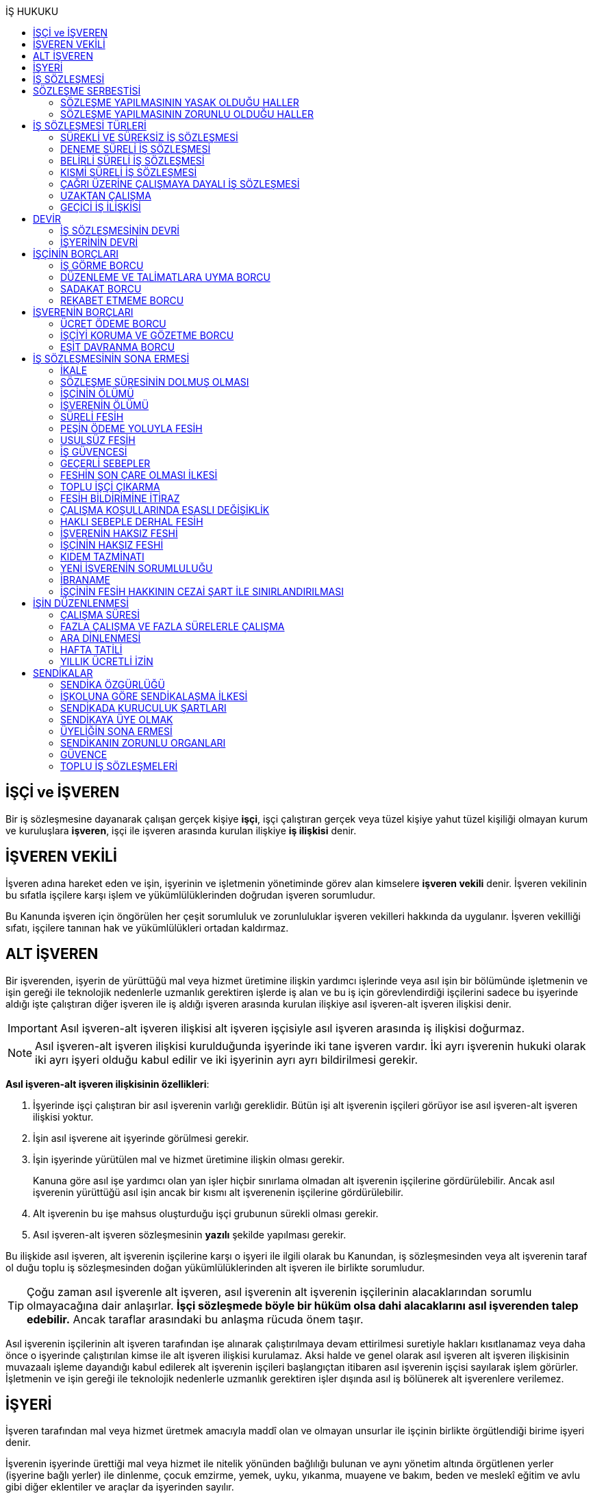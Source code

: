 :icons: font
:toc:
:toc-title: İŞ HUKUKU

== İŞÇİ ve İŞVEREN

Bir iş sözleşmesine dayanarak çalışan gerçek kişiye *işçi*, işçi çalıştıran
gerçek veya tüzel kişiye yahut tüzel kişiliği olmayan kurum ve kuruluşlara
*işveren*, işçi ile işveren arasında kurulan ilişkiye *iş ilişkisi* denir.

== İŞVEREN VEKİLİ

İşveren adına hareket eden ve işin, işyerinin ve işletmenin yönetiminde görev
alan kimselere *işveren vekili* denir. İşveren vekilinin bu sıfatla işçilere
karşı işlem ve yükümlülüklerinden doğrudan işveren sorumludur.

Bu Kanunda işveren için öngörülen her çeşit sorumluluk ve zorunluluklar işveren
vekilleri hakkında da uygulanır. İşveren vekilliği sıfatı, işçilere tanınan hak
ve yükümlülükleri ortadan kaldırmaz.

== ALT İŞVEREN

Bir işverenden, işyerin de yürüttüğü mal veya hizmet üretimine ilişkin yardımcı
işlerinde veya asıl işin bir bölümünde işletmenin ve işin gereği ile teknolojik
nedenlerle uzmanlık gerektiren işlerde iş alan ve bu iş için görevlendirdiği
işçilerini sadece bu işyerinde aldığı işte çalıştıran diğer işveren ile iş
aldığı işveren arasında kurulan ilişkiye asıl işveren-alt işveren ilişkisi
denir.

IMPORTANT: Asıl işveren-alt işveren ilişkisi alt işveren işçisiyle asıl işveren
arasında iş ilişkisi doğurmaz.

NOTE: Asıl işveren-alt işveren ilişkisi kurulduğunda işyerinde iki tane işveren
vardır. İki ayrı işverenin hukuki olarak iki ayrı işyeri olduğu kabul edilir ve
iki işyerinin ayrı ayrı bildirilmesi gerekir.

*Asıl işveren-alt işveren ilişkisinin özellikleri*:

. İşyerinde işçi çalıştıran bir asıl işverenin varlığı gereklidir. Bütün işi
alt işverenin işçileri görüyor ise asıl işveren-alt işveren ilişkisi yoktur.
. İşin asıl işverene ait işyerinde görülmesi gerekir.
. İşin işyerinde yürütülen mal ve hizmet üretimine ilişkin olması gerekir.
+
Kanuna göre asıl işe yardımcı olan yan işler hiçbir sınırlama olmadan alt
işverenin işçilerine gördürülebilir. Ancak asıl işverenin yürüttüğü asıl işin
ancak bir kısmı alt işverenenin işçilerine gördürülebilir.
. Alt işverenin bu işe mahsus oluşturduğu işçi grubunun sürekli olması gerekir.
. Asıl işveren-alt işveren sözleşmesinin *yazılı* şekilde yapılması gerekir.

Bu ilişkide asıl işveren, alt işverenin işçilerine karşı o işyeri ile ilgili
olarak bu Kanundan, iş sözleşmesinden veya alt işverenin taraf ol duğu toplu iş
sözleşmesinden doğan yükümlülüklerinden alt işveren ile birlikte sorumludur.

TIP: Çoğu zaman asıl işverenle alt işveren, asıl işverenin alt işverenin
işçilerinin alacaklarından sorumlu olmayacağına dair anlaşırlar. *İşçi
sözleşmede böyle bir hüküm olsa dahi alacaklarını asıl işverenden talep
edebilir.* Ancak taraflar arasındaki bu anlaşma rücuda önem taşır.

Asıl işverenin işçilerinin alt işveren tarafından işe alınarak çalıştırılmaya
devam ettirilmesi suretiyle hakları kısıtlanamaz veya daha önce o işyerinde
çalıştırılan kimse ile alt işveren ilişkisi kurulamaz. Aksi halde ve genel
olarak asıl işveren alt işveren ilişkisinin muvazaalı işleme dayandığı kabul
edilerek alt işverenin işçileri başlangıçtan itibaren asıl işverenin işçisi
sayılarak işlem görürler. İşletmenin ve işin gereği ile teknolojik nedenlerle
uzmanlık gerektiren işler dışında asıl iş bölünerek alt işverenlere verilemez.

== İŞYERİ

İşveren tarafından mal veya hizmet üretmek amacıyla maddî olan ve olmayan
unsurlar ile işçinin birlikte örgütlendiği birime işyeri denir.

İşverenin işyerinde ürettiği mal veya hizmet ile nitelik yönünden bağlılığı
bulunan ve aynı yönetim altında örgütlenen yerler (işyerine bağlı yerler) ile
dinlenme, çocuk emzirme, yemek, uyku, yıkanma, muayene ve bakım, beden ve
meslekî eğitim ve avlu gibi diğer eklentiler ve araçlar da işyerinden sayılır.

İşyeri, işyerine bağlı yerler, eklentiler ve araçlar ile oluşturulan iş
organizasyonu kapsamında bir bütündür.

== İŞ SÖZLEŞMESİ

İş sözleşmesi, bir tarafın (işçi) bağımlı olarak iş görmeyi, diğer tarafın
(işveren) da ücret ödemeyi üstlenmesinden oluşan sözleşmedir. İş sözleşmesi,
Kanunda aksi belirtilmedikçe, özel bir şekle tâbi değildir.

Ücret unsurunu içermeyen bir iş sözleşmesinden söz edilemez. Ancak ücret
sözleşmede belirlenmemiş olabilir. Bu durumda mahkeme tarafından emsal ücret
belirlenir.

İşçinin işverene ait iş organizasyonu içinde onun yararına bir iş görmesi
bağımlılık unsurunun var olduğunu gösterir.

İş sözleşmeleri belirli veya belirsiz süreli yapılır. Bu sözleşmeler çalışma
biçimleri bakımından tam süreli veya kısmî süreli yahut deneme süreli ya da
diğer türde oluşturulabilir.

Süresi bir yıl ve daha fazla olan iş sözleşmelerinin yazılı şekilde yapılması
zorunludur.

Yasada öngörülen şekil kuralının ihlal edilmesi halinde uygulanacak sonuç
doktrinde tartışmalıdır. Bir görüşe göre kanunda öngörülen şekil şartları ispat
şartıdır. Diğer bir görüş ise bunların geçerlilik şartı olduğunu savunmaktadır.

IMPORTANT: İş hukukunda geçersizlik ileriye etkili olarak sonuç doğurur.

== SÖZLEŞME SERBESTİSİ

Taraflar iş sözleşmesini, Kanun hükümleriyle getirilen sınırlamalar saklı
kalmak koşuluyla, ihtiyaçlarına uygun türde düzenleyebilirler.

=== SÖZLEŞME YAPILMASININ YASAK OLDUĞU HALLER

. *Yaş küçüklüğü*: On beş yaşını doldurmamış çocukların çalıştırılması
yasaktır. Ancak, on dört yaşını doldurmuş ve zorunlu ilköğretim çağını
tamamlamış olan çocuklar; bedensel, zihinsel, sosyal ve ahlaki gelişmelerine ve
eğitime devam edenlerin okullarına devamına engel olmayacak hafif işlerde
çalıştırılabilirler. On dört yaşını doldurmamış çocuklar ise bedensel,
zihinsel, sosyal ve ahlaki gelişmelerine ve eğitime devam edenlerin okullarına
devamına engel olmayacak sanat, kültür ve reklam faaliyetlerinde yazılı
sözleşme yapmak ve her bir faaliyet için ayrı izin almak şartıyla
çalıştırılabilirler.
. *Cinsiyet*
. *Yabancılık*

=== SÖZLEŞME YAPILMASININ ZORUNLU OLDUĞU HALLER

. *Engelli ve eski hükümlü çalıştırma yükümlülüğü*: Bir işverenin işyerinde
engelli ya da eski hükümlü çalıştırma zorunluluğunun doğabilmesi için işyerinde
çalıştırılan işçi sayısının en az elli olması gerekir.
+
Bu kapsamda çalıştırılacak işçi sayısının tespitinde belirli ve belirsiz süreli
iş sözleşmesine göre çalıştırılan işçiler esas alınır. Kısmi süreli iş
sözleşmesine göre çalışanlar, çalışma süreleri dikkate alınarak tam süreli
çalışmaya dönüştürülür.
+
Aynı işverene ait birden fazla işyeri varsa aynı il sınırları içerisinde
olanlar işyerlerinde çalışan toplam çalışan sayısı elliyi geçiyor ise
yükümlülük doğar.
+
Özel kesim işverenleri sadece engelli işçi çalıştırma yükümlülüğü altındadır.
. *İşyerinden malulen ayrılanlarla akit yapma yükümlülüğü*: Bir işyerinden
malulen ayrılmak zorunda kalıp da sonradan maluliyeti ortadan kalkan işçiler
eski işyerlerinde tekrar işe alınmalarını istedikleri takdirde, işveren bunları
eski işleri veya benzeri işlerde boş yer varsa derhal, yoksa boşalacak ilk işe
başka isteklilere tercih ederek, o andaki şartlarla işe almak zorundadır.
Aranan şartlar bulunduğu halde işveren iş sözleşmesi yapma yükümlülüğünü yerine
getirmezse, işe alınma isteğinde bulunan eski işçiye altı aylık ücret tutarında
tazminat öder.
. *Askerlik veya yasal görev nedeniyle işten ayrılanların yeniden işe
başlatılması*: Herhangi bir askeri ve kanuni ödev dolayısıyla işinden ayrılan
işçiler bu ödevin sona ermesinden başlayarak iki ay içinde işe girmek
istedikleri takdirde işveren bunları eski işleri veya benzeri işlerde boş yer
varsa derhal, yoksa boşalacak ilk işe başka isteklilere tercih ederek, o andaki
şartlarla işe almak zorundadır. Aranan şartlar bulunduğu halde işveren iş
sözleşmesi yapma yükümlülüğünü yerine getirmezse, işe alınma isteğinde bulunan
eski işçiye üç aylık ücret tutarında tazminat öder.
. *Toplu işten çıkarma*: İşveren toplu işçi çıkarmanın kesinleşmesinden
itibaren altı ay içinde aynı nitelikteki iş için yeniden işçi almak istediği
takdirde nitelikleri uygun olanları tercihen işe çağırır.

Yukarıdaki yükümlülükleri yerine getirmeyen işveren için idari para cezası veya
tazminat yaptırımları öngörülmüştür. Bunların kanunda öngörülmemiş olduğu
durumlarda doktrinde bir görüşe göre tazminat ödeme yükümlülüğü doğacak diğer
bir görüşe göre ise aynen ifa davası açılacaktır. Yargıtay da bazı kararlarında
aynen ifayı kabul etmiştir.

== İŞ SÖZLEŞMESİ TÜRLERİ

=== SÜREKLİ VE SÜREKSİZ İŞ SÖZLEŞMESİ

Nitelikleri bakımından en çok otuz iş günü süren işlere süreksiz iş, bundan
fazla devam edenlere sürekli iş denir.

=== DENEME SÜRELİ İŞ SÖZLEŞMESİ

Taraflarca iş sözleşmesine bir deneme kaydı konulduğunda, bunun süresi en çok
iki ay olabilir. Ancak deneme süresi toplu iş sözleşmeleriyle dört aya kadar
uzatılabilir.

Deneme süresi içinde taraflar iş sözleşmesini bildirim süresine gerek
olmaksızın ve tazminatsız feshedebilir. İşçinin çalıştığı günler için ücret ve
diğer hakları saklıdır.

=== BELİRLİ SÜRELİ İŞ SÖZLEŞMESİ

İş ilişkisinin bir süreye bağlı olarak yapılmadığı halde sözleşme belirsiz
süreli sayılır. Belirli süreli işlerde veya belli bir işin tamamlanması veya
belirli bir olgunun ortaya çıkması gibi objektif koşullara bağlı olarak işveren
ile işçi arasında yazılı şekilde yapılan iş sözleşmesi belirli süreli iş
sözleşmesidir.

Belirli süreli iş sözleşmesi, esaslı bir neden olmadıkça, birden fazla üst üste
(zincirleme) yapılamaz. Aksi halde iş sözleşmesi başlangıçtan itibaren belirsiz
süreli kabul edilir.

Esaslı nedene dayalı zincirleme iş sözleşmeleri, belirli süreli olma özelliğini
korurlar.

Belirli süreli iş sözleşmesi ile çalıştırılan işçi, ayırımı haklı kılan bir
neden olmadıkça, salt iş sözleşmesinin süreli olmasından dolayı belirsiz süreli
iş sözleşmesiyle çalıştırılan emsal işçiye göre farklı işleme tâbi tutulamaz.

Belirli süreli iş sözleşmesi ile çalışan işçiye, belirli bir zaman ölçüt
alınarak ödenecek ücret ve paraya ilişkin bölünebilir menfaatler, işçinin
çalıştığı süreye orantılı olarak verilir. Herhangi bir çalışma şartından
yararlanmak için aynı işyeri veya işletmede geçirilen kıdem arandığında belirli
süreli iş sözleşmesine göre çalışan işçi için farklı kıdem uygulanmasını haklı
gösteren bir neden olmadıkça, belirsiz süreli iş sözleşmesi ile çalışan emsal
işçi hakkında esas alınan kıdem uygulanır

Emsal işçi, işyerinde aynı veya benzeri işte belirsiz süreli iş sözleşmesiyle
çalıştırılan işçidir. İşyerinde böyle bir işçi bulunmadığı takdirde, o
işkolunda şartlara uygun bir işyerinde aynı veya benzer işi üstlenen belirsiz
süreli iş sözleşmesiyle çalıştırılan işçi dikkate alınır.

=== KISMİ SÜRELİ İŞ SÖZLEŞMESİ

İşçinin normal haftalık çalışma süresinin (45 saat), tam süreli iş
sözleşmesiyle çalışan emsal işçiye göre önemli ölçüde daha az belirlenmesi
durumunda sözleşme kısmî süreli iş sözleşmesidir.

NOTE: Bir sözleşmenin kısmi süreli iş sözleşmesi olarak nitelendirilebilmesi
için işyerinde uygulanan haftalık çalışma süresinin 2/3 altında çalışmayı
üstlenmiş olması gerekir.

Kısmî süreli iş sözleşmesi ile çalıştırılan işçi, ayırımı haklı kılan bir neden
olmadıkça, salt iş sözleşmesinin kısmî süreli olmasından dolayı tam süreli
emsal işçiye göre farklı işleme tâbi tutulamaz. Kısmî süreli çalışan işçinin
ücret ve paraya ilişkin bölünebilir menfaatleri, tam süreli emsal işçiye göre
çalıştığı süreye orantılı olarak ödenir.

Emsal işçi, işyerinde aynı veya benzeri işte tam süreli çalıştırılan işçidir.
İşyerinde böyle bir işçi bulunmadığı takdirde, o işkolunda şartlara uygun
işyerinde aynı veya benzer işi üstlenen tam süreli iş sözleşmesiyle
çalıştırılan işçi esas alınır.

İşyerinde çalışan işçilerin, niteliklerine uygun açık yer bulunduğunda kısmî
süreliden tam süreliye veya tam süreliden kısmî süreliye geçirilme istekleri
işverence dikkate alınır ve boş yerler zamanında duyurulur.

Kanunun 74 üncü maddesinde öngörülen izinlerin (Analık izni) bitiminden sonra
mecburi ilköğretim çağının başladığı tarihi takip eden ay başına kadar bu
maddeye göre ebeveynlerden biri kısmi süreli çalışma talebinde bulunabilir. Bu
talep işveren tarafından karşılanır ve geçerli fesih nedeni sayılmaz. Bu fıkra
kapsamında kısmi süreli çalışmaya başlayan işçi, aynı çocuk için bir daha bu
haktan faydalanmamak üzere tam zamanlı çalışmaya dönebilir. Kısmi süreli
çalışmaya geçen işçinin tam zamanlı çalışmaya başlaması durumunda yerine işe
alınan işçinin iş sözleşmesi kendiliğinden sona erer. Bu haktan faydalanmak
veya tam zamanlı çalışmaya geri dönmek isteyen işçi işverene bunu en az bir ay
önce yazılı olarak bildirir. Ebeveynlerden birinin çalışmaması hâlinde,
çalışan eş kısmi süreli çalışma talebinde bulunamaz. Üç yaşını doldurmamış bir
çocuğu eşiyle birlikte veya münferiden evlat edinenler de çocuğun fiilen teslim
edildiği tarihten itibaren bu haktan faydalanır.

NOTE: İşçinin birden fazla işverenle aynı anda kısmi süreli iş sözleşmesi
yapmasına engel yoktur. Ancak doktrinde işçinin toplam çalıştığı sürenin 45
saati geçmemesi gerektiği savunulmaktadır.

Kısmi süreli iş sözleşmesiyle çalışan işçiler fazla mesai yapamaz.

Kısmi süreli iş sözleşmesiyle çalışan işçiler dinlenmeyle ilgili mevzuatta yer
alan düzenlemelerden tam süreli işçiler gibi yararlanır.

İş sözleşmesinin sona erdirilmesine dair mevzuatta yer alan kurallar kısmi
süreli işçiler için aynen geçerlidir.

TIP: Kısmi süreli işçilerin kıdem tazminatına hak kazanmaları için gereken 1
yıllık süre işe giriş tarihinden itibaren 1 yılın geçmesiyle tamamlanır.
Yargıtay'ın görüşü de bu yöndedir.

=== ÇAĞRI ÜZERİNE ÇALIŞMAYA DAYALI İŞ SÖZLEŞMESİ

Yazılı sözleşme ile işçinin yapmayı üstlendiği işle ilgili olarak kendisine
ihtiyaç duyulması halinde iş görme ediminin yerine getirileceğinin
kararlaştırıldığı iş ilişkisi, çağrı üzerine çalışmaya dayalı kısmi süreli bir
iş sözleşmesidir.

Hafta, ay veya yıl gibi bir zaman dilimi içinde işçinin ne kadar süreyle
çalışacağını taraflar belirlemedikleri takdirde, haftalık çalışma süresi yirmi
saat kararlaştırılmış sayılır. Çağrı üzerine çalıştırılmak için belirlenen
sürede işçi çalıştırılsın veya çalıştırılmasın ücrete hak kazanır.

İşçiden iş görme borcunu yerine getirmesini çağrı yoluyla talep hakkına sahip
olan işveren, bu çağrıyı, aksi kararlaştırılmadıkça, işçinin çalışacağı
zamandan en az dört gün önce yapmak zorundadır. Süreye uygun çağrı üzerine işçi
iş görme edimini yerine getirmekle yükümlüdür. Sözleşmede günlük çalışma süresi
kararlaştırılmamış ise, işveren her çağrıda işçiyi günde en az dört saat üst
üste çalıştırmak zorundadır.

=== UZAKTAN ÇALIŞMA

Uzaktan çalışma; işçinin, işveren tarafından oluşturulan iş organizasyonu
kapsamında iş görme edimini evinde ya da teknolojik iletişim araçları ile
işyeri dışında yerine getirmesi esasına dayalı ve yazılı olarak kurulan iş
ilişkisidir.

Yukarıdaki tanıma göre yapılacak iş sözleşmesinde; işin tanımı, yapılma şekli,
işin süresi ve yeri, ücret ve ücretin ödenmesine ilişkin hususlar, işveren
tarafından sağlanan ekipman ve bunların korunmasına ilişkin yükümlülükler,
işverenin işçiyle iletişim kurması ile genel ve özel çalışma şartlarına ilişkin
hükümler yer alır.

=== GEÇİCİ İŞ İLİŞKİSİ

Geçici iş ilişkisi, özel istihdam bürosu aracılığıyla ya da holding bünyesi
içinde veya aynı şirketler topluluğuna bağlı başka bir işyerinde görevlendirme
yapılmak suretiyle kurulabilir.

==== ÖZEL İSTİHDAM BÜROSU ARACILIĞIYLA

Özel istihdam bürosu aracılığıyla geçici iş ilişkisi, Türkiye İş Kurumunca izin
verilen özel istihdam bürosunun bir işverenle geçici işçi sağlama sözleşmesi
yaparak bir işçisini geçici olarak bu işverene devri ile;

.. Kanunun 13 üncü maddesinin beşinci fıkrası ile 74 üncü maddesinde belirtilen
hâllerde, işçinin askerlik hizmeti hâlinde ve iş sözleşmesinin askıda kaldığı
diğer hâllerde,
.. Mevsimlik tarım işlerinde,
.. Ev hizmetlerinde,
.. İşletmenin günlük işlerinden sayılmayan ve aralıklı olarak gördürülen
işlerde,
.. İş sağlığı ve güvenliği bakımından acil olan işlerde veya üretimi önemli
ölçüde etkileyen zorlayıcı nedenlerin ortaya çıkması hâlinde,
.. İşletmenin ortalama mal ve hizmet üretim kapasitesinin geçici iş ilişkisi
kurulmasını gerektirecek ölçüde ve öngörülemeyen şekilde artması hâlinde,
.. Mevsimlik işler hariç dönemsellik arz eden iş artışları hâlinde,

kurulabilir.

Geçici işçi sağlama sözleşmesi (a) bendinde sayılan hâllerin devamı süresince,
(b) ve (c) bentlerinde sayılan hâllerde süre sınırı olmaksızın, diğer bentlerde
sayılan hâllerde ise en fazla dört ay süreyle kurulabilir. Yapılan bu sözleşme
(g) bendi hariç toplam sekiz ayı geçmemek üzere en fazla iki defa
yenilenebilir. Geçici işçi çalıştıran işveren, belirtilen sürenin sonunda aynı
iş için altı ay geçmedikçe yeniden geçici işçi çalıştıramaz.

Kanunun 29 uncu maddesi kapsamında toplu işçi çıkarılan işyerlerinde sekiz ay
süresince, kamu kurum ve kuruluşlarında ve yer altında maden çıkarılan
işyerlerinde geçici iş ilişkisi kurulamaz.

Geçici işçi çalıştıran işveren, grev ve lokavtın uygulanması sırasında
18/10/2012 tarihli ve 6356 sayılı Sendikalar ve Toplu İş Sözleşmesi Kanununun
65 inci maddesi hükümleri saklı kalmak kaydıyla geçici iş ilişkisiyle işçi
çalıştıramaz.

(f) bendi kapsamında geçici iş ilişkisi ile çalıştırılan işçi sayısı, işyerinde
çalıştırılan işçi sayısının dörtte birini geçemez. Ancak, on ve daha az işçi
çalıştırılan işyerlerinde beş işçiye kadar geçici iş ilişkisi kurulabilir. İşçi
sayısının tespitinde, kısmi süreli iş sözleşmesine göre çalışanlar, çalışma
süreleri dikkate alınarak tam süreli çalışmaya dönüştürülür. Geçici işçi
sağlama sözleşmesi ile çalışan işçi, 30 uncu maddenin uygulanmasında özel
istihdam bürosu ve geçici işçi çalıştıran işverenin işçi sayısına dâhil
edilmez.

Geçici işçi çalıştıran işveren, iş sözleşmesi feshedilen işçisini fesih
tarihinden itibaren altı ay geçmeden geçici iş ilişkisi kapsamında
çalıştıramaz.

Geçici işçi çalıştıran işveren;

.. İşin gereği ve geçici işçi sağlama sözleşmesine uygun olarak geçici işçisine
talimat verme yetkisine sahiptir.
.. İşyerindeki açık iş pozisyonlarını geçici işçisine bildirmek ve Türkiye İş
Kurumu tarafından istenecek belgeleri belirlenen sürelerle saklamakla
yükümlüdür.
.. Geçici işçinin iş kazası ve meslek hastalığı hâllerini özel istihdam
bürosuna derhâl, 31/5/2006 tarihli ve 5510 sayılı Sosyal Sigortalar ve Genel
Sağlık Sigortası Kanununun 13 üncü ve 14 üncü maddelerine göre ilgili mercilere
bildirmekle yükümlüdür.
.. Geçici işçileri çalıştıkları dönemlerde, işyerindeki sosyal hizmetlerden
eşit muamele ilkesince yararlandırır. Geçici işçiler, çalışmadıkları dönemlerde
ise özel istihdam bürosundaki eğitim ve çocuk bakım hizmetlerinden
yararlandırılır.
.. İşyerindeki geçici işçilerin istihdam durumuna ilişkin bilgileri varsa
işyeri sendika temsilcisine bildirmekle yükümlüdür.
.. 20/6/2012 tarihli ve 6331 sayılı İş Sağlığı ve Güvenliği Kanununun 17 nci
maddesinin altıncı fıkrasında öngörülen eğitimleri vermekle ve iş sağlığı ve
güvenliği açısından gereken tedbirleri almakla, geçici işçi de bu eğitimlere
katılmakla yükümlüdür.

Geçici işçinin, geçici işçiyi çalıştıran işverenin işyerindeki çalışma
süresince temel çalışma koşulları, bu işçilerin aynı işveren tarafından aynı iş
için doğrudan istihdamı hâlinde sağlanacak koşulların altında olamaz.

Geçici iş ilişkisinde işveren özel istihdam bürosudur. Özel istihdam bürosu
aracılığıyla geçici iş ilişkisi, geçici işçi ile iş sözleşmesi, geçici işçi
çalıştıran işveren ile geçici işçi sağlama sözleşmesi yapmak suretiyle yazılı
olarak kurulur. Özel istihdam bürosu ile geçici işçi çalıştıran işveren
arasında yapılacak geçici işçi sağlama sözleşmesinde; sözleşmenin başlangıç ve
bitiş tarihi, işin niteliği, özel istihdam bürosunun hizmet bedeli, varsa
geçici işçi çalıştıran işverenin ve özel istihdam bürosunun özel yükümlülükleri
yer alır. Geçici işçinin, Türkiye İş Kurumundan veya bir başka özel istihdam
bürosundan hizmet almasını ya da iş görme edimini yerine getirdikten sonra
geçici işçi olarak çalıştığı işveren veya farklı bir işverenin işyerinde
çalışmasını engelleyen hükümler konulamaz. Geçici işçi ile yapılacak iş
sözleşmesinde, işçinin ne kadar süre içerisinde işe çağrılmazsa haklı nedenle
iş sözleşmesini feshedebileceği belirtilir. Bu süre üç ayı geçemez.

(f) bendi kapsamında kurulan geçici iş ilişkisinde, geçici işçi çalıştıran
işveren işyerinde bir ayın üzerinde çalışan geçici işçilerin ücretlerinin
ödenip ödenmediğini çalıştığı süre boyunca her ay kontrol etmekle, özel
istihdam bürosu ise ücretin ödendiğini gösteren belgeleri aylık olarak geçici
işçi çalıştıran işverene ibraz etmekle yükümlüdür. Geçici işçi çalıştıran
işveren, ödenmeyen ücretler mevcut ise bunlar ödenene kadar özel istihdam
bürosunun alacağını ödemeyerek, özel istihdam bürosunun alacağından mahsup
etmek kaydıyla geçici işçilerin en çok üç aya kadar olan ücretlerini doğrudan
işçilerin banka hesabına yatırır. Ücreti ödenmeyen işçiler ve ödenmeyen ücret
tutarları geçici işçi çalıştıran işveren tarafından çalışma ve iş kurumu il
müdürlüğüne bildirilir.

Sözleşmede belirtilen sürenin dolmasına rağmen geçici iş ilişkisinin devam
etmesi hâlinde, geçici işçi çalıştıran işveren ile işçi arasında sözleşmenin
sona erme tarihinden itibaren belirsiz süreli iş sözleşmesi kurulmuş sayılır.
Bu durumda özel istihdam bürosu işçinin geçici iş ilişkisinden kaynaklanan
ücretinden, işçiyi gözetme borcundan ve sosyal sigorta primlerinden sözleşme
süresiyle sınırlı olmak üzere sorumludur.

Geçici işçi, işyerine ve işe ilişkin olmak kaydıyla kusuru ile neden olduğu
zarardan, geçici işçi çalıştıran işverene karşı sorumludur.

==== HOLDİNG BÜNYESİ İÇİNDE

İşverenin, devir sırasında yazılı rızasını almak suretiyle bir işçisini,
holding bünyesi içinde veya aynı şirketler topluluğuna bağlı başka bir
işyerinde iş görme edimini yerine getirmek üzere geçici olarak devretmesi
hâlinde de geçici iş ilişkisi kurulmuş olur.

Geçici iş ilişkisi, yazılı olarak altı ayı geçmemek üzere kurulabilir ve en
fazla iki defa yenilenebilir. İşçisini geçici olarak devreden işverenin ücret
ödeme yükümlülüğü devam eder. Geçici iş ilişkisi kurulan işveren, işçinin
kendisinde çalıştığı sürede ödenmeyen ücretinden, işçiyi gözetme borcundan ve
sosyal sigorta primlerinden, devreden işveren ile birlikte sorumludur.

== DEVİR

=== İŞ SÖZLEŞMESİNİN DEVRİ

Borçlar Kanunu 429'a göre "_Hizmet sözleşmesi, ancak işçinin yazılı rızası
alınmak suretiyle, sürekli olarak başka bir işverene devredilebilir. Devir
işlemiyle, devralan, bütün hak ve borçları ile birlikte, hizmet sözleşmesinin
işveren tarafı olur. Bu durumda, işçinin, hizmet süresine bağlı hakları
bakımından, devreden işveren yanında işe başladığı tarih esas alınır._"

[NOTE]
====
TBK 429'da rızanın hangi anda alınmasına dair bir hüküm yoktur. TBK 205/2 ise
"_Sözleşmeyi devralan ile devreden arasında yapılan ve sözleşmede kalan diğer
tarafça önceden verilen izne dayanan veya sonradan onaylanan anlaşma da,
sözleşmenin devri hükümlerine tabidir_" demektedir.

Doktrinde TBK 205/2'nin uygulanıp uygulanmayacağı yönünde tartışmalar vardır.
Bazı yazarlar bu hükmün uygulanması gerektiğini söylerken bazı yazarlar ise bu
hükmün İş Hukuku'na uygun olmayacağını ve iznin devir anında alınması
gerektiğini savunmaktadır.
====

=== İŞYERİNİN DEVRİ

İşyeri veya işyerinin bir bölümü hukukî bir işleme dayalı olarak başka birine
devredildiğinde, devir tarihinde işyerinde veya bir bölümünde mevcut olan iş
sözleşmeleri bütün hak ve borçları ile birlikte devralana geçer.

Devralan işveren, işçinin hizmet süresinin esas alındığı haklarda, işçinin
devreden işveren yanında işe başladığı tarihe göre işlem yapmakla yükümlüdür.

Yukarıdaki hükümlere göre devir halinde, devirden önce doğmuş olan ve devir
tarihinde ödenmesi gereken borçlardan devreden ve devralan işveren birlikte
sorumludurlar. Ancak bu yükümlülüklerden devreden işverenin sorumluluğu devir
tarihinden itibaren iki yıl ile sınırlıdır

NOTE: Kıdem tazminatı alacağı devirden sonra doğan bir alacaktır ancak buna
rağmen devreden bu alacaktan sorumludur ve burada bir süre sınırı yoktur. Zira
1457 sayılı mülga İş Kanununun yürürlükte olan 14. maddesi özel bir
düzenlemedir.

Tüzel kişiliğin birleşme veya katılma ya da türünün değişmesiyle sona erme
halinde birlikte sorumluluk hükümleri uygulanmaz.

Devreden veya devralan işveren iş sözleşmesini sırf işyerinin veya işyerinin
bir bölümünün devrinden dolayı feshedemez ve devir işçi yönünden fesih için
haklı sebep oluşturm az. Devreden veya devralan işverenin ekonomik ve
teknolojik sebeplerin yahut iş organizasyonu değişikliğinin gerekli kıldığı
fesih hakları veya işçi ve işverenlerin haklı sebeplerden derhal fesih hakları
saklıdır.

Yukarıdaki hükümler, iflas dolayısıyla malvarlığının tasfiyesi sonucu işyerinin
veya bir bölümünün başkasına devri halinde uygulanmaz.

NOTE: Asıl işveren-alt işveren ilişkisi hukuka uygun şekilde kurulmuşsa alt
işveren değişmesine rağmen alt işverenin işçileri çalışmalarına asıl işverenin
işyerinde aynen devam ettiği durumlarda Yargıtay kıyas yoluyla işyerinin devri
hükümlerinin uygulanmasını kabul ediyor.

== İŞÇİNİN BORÇLARI

=== İŞ GÖRME BORCU

İş görme borcunun iki ayrı boyutu vardır:

. *İşin bizzat yapılması*: "_Sözleşmeden veya durumun gereğinden aksi
anlaşılmadıkça, işçi yüklendiği işi bizzat yapmakla yükümlüdür._"
+
İşçinin bizzat yapmakla yükümlü olduğu iş, sözleşmede belirlenen iştir.
İşveren işçinin üstlendiği işte esaslı bir değişiklik yapacaksa işçinin
rızasını almak zorundadır.
+
"_İşveren, iş sözleşmesiyle veya iş sözleşmesinin eki niteliğindeki personel
yönetmeliği ve benzeri kaynaklar ya da işyeri uygulamasıyla oluşan çalışma
koşullarında esaslı bir değişikliği ancak durumu işçiye yazılı olarak bildirmek
suretiyle yapabilir. Bu şekle uygun olarak yapılmayan ve işçi tarafından altı
işgünü içinde yazılı olarak kabul edilmeyen değişiklikler işçiyi bağlamaz. İşçi
değişiklik önerisini bu süre içinde kabul etmezse, işveren değişikliğin geçerli
bir nedene dayandığını veya fesih için başka bir geçerli nedenin bulunduğunu
yazılı olarak açıklamak ve bildirim süresine uymak suretiyle iş sözleşmesini
feshedebilir._"
. *İşin özenle yerine getirilmesi*: "_- İşçi, yüklendiği işi özenle yapmak ve
işverenin haklı menfaatinin korunmasında sadakatle davranmak zorundadır._"
+
İşin özenle yapılması, işçinin işi bütün mesleki birikimini kullanarak
layıkıyla ifa etmesidir.
+
İşi özenle görme borcunun ihlali iki şekilde ortaya çıkabilir:

. _İşçinin işi hiç ifa etmemesi_

.. İşveren işin yapılmamasından kaynaklanan zararları talep etme hakkına
sahiptir.
.. İşveren ödemezlik defini kullanarak ücret ödemekten kaçınabilir.
.. Önceden disiplin cezası öngörülmüş ise bu ceza uygulanabilir.
.. İş Kanunu 25/2'nin (h) bendindeki düzenleme çerçevesinde sözleşme sona
erdirilebilir.
. _İşçinin işi kötü ifa etmesi_

.. İşçi işverenin zararlarını karşılamakla yükümlüdür.
.. İş Kanunu 25/2'nin (ı) bendinde belirtilen esaslar çerçevesinde sözleşme
haklı sebeple feshedilebilir.

=== DÜZENLEME VE TALİMATLARA UYMA BORCU

"_İşveren, işin görülmesi ve işçilerin işyerindeki davranışlarıyla ilgili genel
düzenlemeler yapabilir ve onlara özel talimat verebilir. İşçiler, bunlara
dürüstlük kurallarının gerektirdiği ölçüde uymak zorundadırlar._"

=== SADAKAT BORCU

"_İşçi, yüklendiği işi özenle yapmak ve işverenin haklı menfaatinin
korunmasında sadakatle davranmak zorundadır._"

"_İşçi, hizmet ilişkisi devam ettiği sürece, sadakat borcuna aykırı olarak bir
ücret karşılığında üçüncü kişiye hizmette bulunamaz ve özellikle kendi işvereni
ile rekabete girişemez._"

"_İşçi, iş gördüğü sırada öğrendiği, özellikle üretim ve iş sırları gibi
bilgileri, hizmet ilişkisinin devamı süresince kendi yararına kullanamaz veya
başkalarına açıklayamaz. İşverenin haklı menfaatinin korunması için gerekli
olduğu ölçüde işçi, hizmet ilişkisinin sona ermesinden sonra da sır saklamakla
yükümlüdür._"

TIP: Yargıtay bir kararında, görevi sırasında uyuyan bir güvenlik görevlisinin
sözleşmesinin haklı sebeple feshedilmeyeceğini savunmuş ve ilk seferinde
uyarıldıktan sonra devam edilmesi halinde haklı sebep sebei sayılabileceğini
söylemiştir.

=== REKABET ETMEME BORCU

İş görme, sadakat ve düzenleme ve talimatlara uyma borcu sözleşmenin doğmasıyla
kendiliğinden ortaya çıkan borçlardır. Ancak rekabet etmeme borcu ancak ve
ancak tarafların anlaşması halinde *sözleşme bittikten sonra* ortaya çıkar.

"_Fiil ehliyetine sahip olan işçi, işverene karşı, sözleşmenin sona ermesinden
sonra herhangi bir biçimde onunla rekabet etmekten, özellikle kendi hesabına
rakip bir işletme açmaktan, başka bir rakip işletmede çalışmaktan veya bunların
dışında, rakip işletmeyle başka türden bir menfaat ilişkisine girişmekten
kaçınmayı *yazılı* olarak üstlenebilir._"


Geçerli bir rekabet yasağı hükmünün söz konusu olabilmesi için iki temel şart
aranır:

. Rekabet yasağı kaydı, ancak hizmet ilişkisi işçiye müşteri çevresi veya
üretim sırları ya da işverenin yaptığı işler hakkında bilgi edinme imkânı
sağlıyorsa ve aynı zamanda bu bilgilerin kullanılması, işverenin önemli bir
zararına sebep olacak nitelikteyse geçerlidir.
. Rekabet yasağı, işçinin ekonomik geleceğini hakkaniyete aykırı olarak
tehlikeye düşürecek biçimde yer, zaman ve işlerin türü bakımından uygun olmayan
sınırlamalar içeremez ve süresi, özel durum ve koşullar dışında iki yılı
aşamaz.

"_Hâkim, aşırı nitelikteki rekabet yasağını, bütün durum ve koşulları serbestçe
değerlendirmek ve işverenin üstlenmiş olabileceği karşı edimi de hakkaniyete
uygun biçimde göz önünde tutmak suretiyle, kapsamı veya süresi bakımından
sınırlayabilir._"

Rekabet yasağına aykırı davranan işçi, bunun sonucu olarak işverenin uğradığı
bütün zararları gidermekle yükümlüdür. Yasağa aykırı davranış bir ceza koşuluna
bağlanmışsa ve sözleşmede aksine bir hüküm de yoksa, işçi öngörülen miktarı
ödeyerek rekabet yasağına ilişkin borcundan kurtulabilir; ancak, işçi bu
miktarı aşan zararı gidermek zorundadır.

İşveren, ceza koşulu ve doğabilecek ek zararlarının ödenmesi dışında,
sözleşmede yazılı olarak açıkça saklı tutması koşuluyla, kendisinin ihlal veya
tehdit edilen menfaatlerinin önemi ile işçinin davranışı haklı gösteriyorsa,
yasağa aykırı davranışa son verilmesini de isteyebilir.

Rekabet yasağı, işverenin bu yasağın sürdürülmesinde gerçek bir yararının
olmadığı belirlenmişse sona erer.

İş sözleşmesi, haklı bir sebep olmaksızın işveren tarafından veya işverene
yüklenebilen bir nedenle işçi tarafından feshedilirse, rekabet yasağı sona
erer.

== İŞVERENİN BORÇLARI

=== ÜCRET ÖDEME BORCU

Genel anlamda *ücret* bir kimseye bir iş karşılığında işveren veya üçüncü
kişiler tarafından sağlanan ve para ile ödenen tutardır.

IMPORTANT: Ücret unsuru olmayan bir sözleşme iş sözleşmesi olamaz.

*Brüt ücret*, ücretten yasal kesintiler yapılmadan önceki ücrettir. Yasal
kesintiler kesildikten sonra kalan miktara *net ücret* denir. İşçinin
sözleşmeden belirlenmiş işe karşılık aldığı ücrete *çıplak ücret*, bu ücrete
ilave ödemelerin (yemek, yol vs.) eklendikten sonraki ücrete *giydirilmiş
ücret* denir.

TIP: Ücretin parayla ödenmesi kuralı çıplak ücret için geçerlidir. İşveren
ilave ödemeleri ayni olarak da yapabilir.

Emre muharrer senetle (bono ile), kuponla veya yurtta geçerli parayı temsil
ettiği iddia olunan bir senetle veya diğer herhangi bir şekilde ücret ödemesi
yapılamaz.

Ücret, prim, ikramiye ve bu nitelikteki her çeşit istihkak kural olarak, Türk
parası ile işyerinde veya özel olarak açılan bir banka hesabına ödenir.

NOTE: 5 veya daha fazla işçi çalıştıran işyerlerinde işveren işçi ücretlerini
mutlaka banka aracılığıyla ödemek zorundadır.

Ücret en geç ayda bir ödenir. İş sözleşmeleri veya toplu iş sözleşmeleri ile
ödeme süresi bir haftaya kadar indirilebilir.

İşveren, işçiye sözleşmede veya toplu iş sözleşmesinde belirlenen; sözleşmede
hüküm bulunmayan hâllerde ise, asgari ücretten az olmamak üzere emsal ücreti
ödemekle yükümlüdür.

İş sözleşmesi ile çalışan ve bu Kanunun kapsamında olan veya olmayan her türlü
işçinin ekonomik ve sosyal durumlarının düzenlenmesi için Çalışma ve Sosyal
Güvenlik Bakanlığınca Asgari Ücret Tespit Komisyonu aracılığı ile ücretlerin
asgari sınırları en geç iki yılda bir belirlenir.

Ücret alacağı olduğunu ispatlama yükü işçiye aittir.

Ücret alacaklarında zamanaşımı süresi 5 yıldır.

Ücreti ödeme gününden itibaren yirmi gün içinde mücbir bir neden dışında
ödenmeyen işçi, iş görme borcunu yerine getirmekten kaçınabilir. Bu nedenle
kişisel kararlarına dayanarak iş görme borcunu yerine getirmemeleri sayısal
olarak toplu bir nitelik kazansa dahi grev olarak nitelendirilemez. Gününde
ödenmeyen ücretler için mevduata uygulanan en yüksek faiz oranı uygulanır. Bu
işçilerin bu nedenle iş akitleri çalışmadıkları için feshedilemez ve yerine
yeni işçi alınamaz, bu işler başkalarına yaptırılamaz.

NOTE: Yargıtay, bu hakkını kullanan işçinin çalışmadığı süre boyunca ücret
almaya hak kazanmayacağına karar vermiştir. İşçi çalışmıyorsa ancak kanun
ücretin ödenmesiyle ilgili bir düzenleme getirdiyse ücret alacağını talep
edebilir. Yargıtay da kararında buna dayanmıştır. Kürsü ise kanunun ruhuna
aykırı olduğu gerekçesiyle aksi görüşte.

Gelecekteki ücret alacaklarının devredilmesi veya rehnedilmesi geçersizdir.

İşveren, işçiden olan alacağı ile ücret borcunu işçinin rızası olmadıkça takas
edemez. Ancak, işçinin kasten sebebiyet verdiği yargı kararıyla sabit bir
zarardan doğan alacaklar, ücretin haczedilebilir kısmı kadar takas edilebilir.

Ücretin işveren lehine kullanılacağına ilişkin anlaşmalar geçersizdir.

İşveren toplu sözleşme veya iş sözleşmelerinde gösterilmiş olan sebepler
dışında işçiye ücret kesme cezası veremez.

İşçi ücretlerinden ceza olarak yapılacak kesintilerin işçiye derhal
sebepleriyle beraber bildirilmesi gerekir. İşçi ücretlerinden bu yolda
yapılacak kesintiler bir ayda iki gündelikten veya parça başına yahut yapılan
iş miktarına göre verilen ücretlerde işçinin iki günlük kazancından fazla
olamaz.

Her türlü işte uygulanmakta olan çalışma sürelerinin yasal olarak daha aşağı
sınırlara indirilmesi veya işverene düşen yasal bir yükümlülüğün yerine
getirilmesi nedeniyle ya da bu Kanun hükümlerinden herhangi birinin uygulanması
sonucuna dayanılarak işçi ücretlerinden her ne şekilde olursa olsun eksiltme
yapılamaz.

=== İŞÇİYİ KORUMA VE GÖZETME BORCU

İşveren, hizmet ilişkisinde işçinin kişiliğini korumak ve saygı göstermek ve
işyerinde dürüstlük ilkelerine uygun bir düzeni sağlamakla, özellikle işçilerin
psikolojik ve cinsel tacize uğramamaları ve bu tür tacizlere uğramış olanların
daha fazla zarar görmemeleri için gerekli önlemleri almakla yükümlüdür.

İşveren, işyerinde iş sağlığı ve güvenliğinin sağlanması için gerekli her türlü
önlemi almak, araç ve gereçleri noksansız bulundurmak; işçiler de iş sağlığı ve
güvenliği konusunda alınan her türlü önleme uymakla yükümlüdür.

=== EŞİT DAVRANMA BORCU

İş ilişkisinde dil, ırk, renk, cinsiyet, engellilik, siyasal düşünce, felsefî
inanç, din ve mezhep ve benzeri sebeplere dayalı ayrım yapılamaz.

İşveren, esaslı sebepler olmadıkça tam süreli çalışan işçi karşısında kısmî
süreli çalışan işçiye, belirsiz süreli çalışan işçi karşısında belirli süreli
çalışan işçiye farklı işlem yapamaz.

İşveren, biyolojik veya işin niteliğine ilişkin sebepler zorunlu kılmadıkça,
bir işçiye, iş sözleşmesinin yapılmasında, şartlarının oluşturulmasında,
uygulanmasında ve sona ermesinde, cinsiyet veya gebelik nedeniyle doğrudan veya
dolaylı farklı işlem yapamaz.

Aynı veya eşit değerde bir iş için cinsiyet nedeniyle daha düşük ücret
kararlaştırılamaz. İşçinin cinsiyeti nedeniyle özel koruyucu hükümlerin
uygulanması, daha düşük bir ücretin uygulanmasını haklı kılmaz.

NOTE: İş Kanunu madde 5'in işe alım aşamasında uygulanmayacağı kabul
edilmektedir.

İş ilişkisinde veya sona ermesinde yukarıdaki fıkra hükümlerine aykırı
davranıldığında işçi, dört aya kadar ücreti tutarındaki uygun bir tazminattan
başka yoksun bırakıldığı haklarını da talep edebilir. 2821 sayılı Sendikalar
Kanununun 31 inci maddesi hükümleri saklıdır.

20 nci madde hükümleri saklı kalmak üzere işverenin yukarıdaki fıkra
hükümlerine aykırı davrandığını işçi ispat etmekle yükümlüdür. Ancak, işçi bir
ihlalin varlığı ihtimalini güçlü bir biçimde gösteren bir durumu ortaya
koyduğunda, işveren böyle bir ihlalin mevcut olmadığını ispat etmekle yükümlü
olur.

== İŞ SÖZLEŞMESİNİN SONA ERMESİ

=== İKALE

*İkale*, tarafların uzlaşarak aralarındaki sözleşmeyi sona erdirmesidir.

Yargıtay kötü niyetli ikalelere müdahale etmekte ve ikalenin geçerli olup
olmadığını kontrol etmektedir. Yargıtay'ın aradığı şartlar:

. İkale hakkında işçinin işveren tarafından bilgilendirilmiş olması
. Makul bir menfaatin sağlanması

=== SÖZLEŞME SÜRESİNİN DOLMUŞ OLMASI

Belirli süreli hizmet sözleşmesi, aksi kararlaştırılmadıkça, fesih bildiriminde
bulunulmasına gerek olmaksızın, sürenin bitiminde kendiliğinden sona erer.

Belirli süreli sözleşme, süresinin bitiminden sonra örtülü olarak
sürdürülüyorsa, belirsiz süreli sözleşmeye dönüşür.  Ancak, esaslı bir sebebin
varlığı hâlinde, üst üste belirli süreli hizmet sözleşmesi kurulabilir.

Taraflardan her biri, on yıldan uzun süreli hizmet sözleşmesini on yıl
geçtikten sonra, altı aylık fesih bildirim süresine uyarak feshedebilir. Fesih,
ancak bu süreyi izleyen aybaşında hüküm ifade eder.

Sözleşmenin fesih bildirimiyle sona ereceği kararlaştırılmış ve iki taraf da
fesih bildiriminde bulunmamışsa, sözleşme belirsiz süreli sözleşmeye dönüşür.

=== İŞÇİNİN ÖLÜMÜ

Sözleşme, işçinin ölümüyle kendiliğinden sona erer. İşveren, işçinin sağ kalan
eşine ve ergin olmayan çocuklarına, yoksa bakmakla yükümlü olduğu kişilere,
ölüm gününden başlayarak bir aylık; hizmet ilişkisi beş yıldan uzun bir süre
devam etmişse, iki aylık ücret tutarında bir ödeme yapmakla yükümlüdür.

=== İŞVERENİN ÖLÜMÜ

İşverenin ölümü hâlinde, yerini mirasçıları alır. Bu durumda işyerinin
tamamının veya bir bölümünün devri ile gerçekleşen hizmet ilişkisinin devrine
ilişkin hükümler kıyas yoluyla uygulanır.

Hizmet sözleşmesi ağırlıklı olarak işverenin kişiliği dikkate alınmak suretiyle
kurulmuşsa, onun ölümüyle kendiliğinden sona erer. Ancak, işçi sözleşmenin
süresinden önce sona ermesi yüzünden uğradığı zarar için, mirasçılardan
hakkaniyete uygun bir tazminat isteminde bulunabilir.

=== SÜRELİ FESİH

Belirsiz süreli iş sözleşmelerinin feshinden önce durumun diğer tarafa
bildirilmesi gerekir.

İş sözleşmeleri;

.. İşi altı aydan az sürmüş olan işçi için, bildirimin diğer tarafa
yapılmasından başlayarak iki hafta sonra,
.. İşi altı aydan birbuçuk yıla kadar sürmüş olan işçi için, bildirimin diğer
tarafa yapılmasından başlayarak dört hafta sonra,
.. İşi birbuçuk yıldan üç yıla kadar sürmüş olan işçi için, bildirimin diğer
tarafa yapılmasından başlayarak altı hafta sonra,
.. İşi üç yıldan fazla sürmüş işçi için, bildirim yapılmasından başlayarak
sekiz hafta sonra,

feshedilmiş sayılır. Bu süreler asgari olup sözleşmeler ile artırılabilir.

NOTE: İşçi ve işveren bakımından ihbar sürelerinin ayrı ayrı artırılmasının
mümkün olup olmadığı kanunda düzenlenmemiştir. Bir görüşe göre "_Fesih bildirim
sürelerinin her iki taraf için de aynı olması zorunludur; sözleşmede farklı
süreler öngörülmüşse, her iki tarafa da en uzun olan fesih bildirim süresi
uygulanır._" diyen TBK 432/5 uygulanır. Diğer bir görüş ise TBK 432/5'in İş
Hukukuna uygun olmadığını, uzun olan ihbar süresinin uygulanmasının işçi
aleyhine bir durum oluşturduğunu savunmaktadır. Buna göre işçinin işverene
karşı sözleşmeyi sona erdirirken ihbar süresi daha kısaysa bu yararınadır ve
mümkün olmalıdır. Ancak işverenin uyması gereken süre daha azsa bu anlaşma
geçersiz olmalıdır.

İhbar sürelerine uyularak iş sözleşmesi sona erdirildiğinde sona erme anı ihbar
süresinin bitim tarihidir. Henüz ihbar süresi dolmadan bir haklı sebep ortaya
çıkması halinde sözleşmeyi sona erdirmek mümkündür.

Bildirim süreleri içinde işveren, işçiye yeni bir iş bulması için gerekli olan
iş arama iznini iş saatleri içinde ve ücret kesintisi yapmadan vermeye
mecburdur. İş arama izninin süresi günde iki saatten az olamaz ve işçi isterse
iş arama izin saatlerini birleştirerek toplu kullanabilir. Ancak iş arama
iznini toplu kullanmak isteyen işçi, bunu işten ayrılacağı günden evvelki
günlere rastlatmak ve bu durumu işverene bildirmek zorundadır.

WARNING: Yeni iş arama izninin doğması için sözleşmeyi sona erdiren tarafın bir
önemi yoktur.

İşveren yeni iş arama iznini vermez veya eksik kullandırırsa o süreye ilişkin
ücret işçiye ödenir.

İşveren, iş arama izni esnasında işçiyi çalıştırır ise işçinin izin kullanarak
bir çalışma karşılığı olmaksızın alacağı ücrete ilaveten, çalıştırdığı sürenin
ücretini yüzde yüz zamlı öder.

NOTE: İşçinin işten çıkış sebebi yeni iş bulması ise işverenin yeni iş arama
izni vermesine gerek yoktur. İşçi yeni iş bulmuş olduğunu, yeni iş arama izni
almak için gizlerse bu durum sadakat borcuna aykırılık oluşturur ve haklı
nedenle fesih sebebi oluşturabilir.

Verilen ihbar süresinin işlediği devrede işçinin haklarında bir değişiklik
olursa bu değişiklik işçiye yansıyacaktır.

=== PEŞİN ÖDEME YOLUYLA FESİH

*Peşin ödeme yoluyla fesih* de ihbar sürelerine uyularak yapılan bir fesihtir.
Ancak burada işçi ihbar süresi boyunca çalıştırılmayacak ve ihbar süresine
denk gelen ücret işçiye peşin olarak ödenecektir. Bu ücret çıplak değil,
giydirilmiş ücrettir.

CAUTION: İhbar süresine uyulacaksa tam olarak uyulmalı aksi takdirde tam olarak
peşin ödeme yoluyla fesih yapılmalıdır. İhbar süresinin yarısında işçiyi
çalıştırıp geri kalan kısmın ücretini peşin ödemek usulsüz fesihtir.

Doktrine göre işveren sözleşmeyi peşin ödeme yoluyla feshettiğinde sözleşmenin
sona ermesi fesih sürelerinin sona ermesiyle olur ve bu süre içerisinde
haklarda değişme olursa işçiye yansıtılması gerekir.

Yargıtay'ın yerleşik içtihadına göre ise işveren sözleşmeyi peşin ödeme yoluyla
feshetmişse peşin ödemeyi yaptığı tarihte sözleşme sona erer. Dolayısıyla bu
tarihten sonra haklarda meydana gelen değişiklik işçiye yansıtılmaz. Yargıtay
buna iki istisna kabul etmiştir:

. İşveren meydana gelen değişikliklerden işçiyi yararlandırmamak için kötü
niyetle peşin ödeme yoluyla fesih hakkı kullanmışsa
. Sözleşmede bu konuyu düzenleyen açık bir hüküm getirildiyse toplu
sözleşmelerdeki kural gereği

=== USULSÜZ FESİH

Süreli fesih kurallarına uyulmadan bir fesih gerçekleştirilmişse *usulsüz
fesih* söz konusu olur.

. Hiç bildirim süresi verilmemiş olabilir.
. Verilmesi gerekenden eksik süre verilmiş olabilir.
. Peşin ödeme yoluyla yapılan fesihte ücret ödenmemiş ya da eksik ödenmiş
olabilir.

IMPORTANT: Usulsüz fesih söz konusu olduğunda da sözleşme sona erer.

İşçinin veya işverenin yasada öngörülen fesih sürelerine uymadan sözleşmeyi
feshetmeleri durumunda ihbar süresine denk düşecek miktarda bir tazminatı
ödemesi gerekir. Ayrıca bir zararın meydana gelmesi şartı yoktur. Bildirim
yükümlülüğünü ihlal etmiş olmak tazminat sorumluluğu için yeterlidir.

İş sözleşmesinin bildirim şartına uyulmaksızın feshinden kaynaklanan tazminat
için zamanaşımı süresi 5 yıldır.

=== İŞ GÜVENCESİ

İşverenin bildirim şartına uymaması veya bildirim süresine ait ücreti peşin
ödeyerek sözleşmeyi feshetmesi, İş Kanunu'nun 18, 19, 20 ve 21 inci maddesi
hükümlerinin uygulanmasına engel olmaz.

İş Kanunu'nun 18, 19, 20 ve 21 inci maddeleri iş güvencesi hükümleridir.

[caption=""]
.İŞ KANUNU 18 - Feshin geçerli sebebe dayandırılması
====
Otuz veya daha fazla işçi çalıştıran işyerlerinde en az altı aylık kıdemi olan
işçinin belirsiz süreli iş sözleşmesini fesheden işveren, işçinin
yeterliliğinden veya davranışlarından ya da işletmenin, işyerinin veya işin
gereklerinden kaynaklanan geçerli bir sebebe dayanmak zorundadır. Yer altı
işlerinde çalışan işçilerde kıdem şartı aranmaz.

Altı aylık kıdem hesabında bu Kanunun 66 ncı maddesindeki süreler dikkate alınır.

Özellikle aşağıdaki hususlar fesih için geçerli bir sebep oluşturmaz:

.. Sendika üyeliği veya çalışma saatleri dışında veya işverenin rızası ile
çalışma saatleri içinde sendikal faaliyetlere katılmak.
.. İşyeri sendika temsilciliği yapmak.
.. Mevzuattan veya sözleşmeden doğan haklarını takip veya yükümlülüklerini
yerine getirmek için işveren aleyhine idari veya adli makamlara başvurmak veya
bu hususta başlatılmış sürece katılmak.
.. Irk, renk, cinsiyet, medeni hal, aile yükümlülükleri, hamilelik, doğum, din,
siyasi görüş ve benzeri nedenler.
.. 74 üncü maddede öngörülen ve kadın işçilerin çalıştırılmasının yasak olduğu
sürelerde işe gelmemek.
.. Hastalık veya kaza nedeniyle 25 inci maddenin (I) numaralı bendinin (b) alt
bendinde öngörülen bekleme süresinde işe geçici devamsızlık.

İşçinin altı aylık kıdemi, aynı işverenin bir veya değişik işyerlerinde geçen
süreler birleştirilerek hesap edilir. İşverenin aynı işkolunda birden fazla
işyerinin bulunması halinde, işyerinde çalışan işçi sayısı, bu işyerlerinde
çalışan toplam işçi sayısına göre belirlenir.

İşletmenin bütününü sevk ve idare eden işveren vekili ve yardımcıları ile
işyerinin bütününü sevk ve idare eden ve işçiyi işe alma ve işten çıkarma
yetkisi bulunan işveren vekilleri hakkında bu madde, 19 ve 21 inci maddeler ile
25 inci maddenin son fıkrası uygulanmaz.
====

[caption=""]
.İŞ KANUNU 19 - Sözleşmenin feshinde usul
====
İşveren fesih bildirimini yazılı olarak yapmak ve fesih sebebini açık ve kesin
bir şekilde belirtmek zorundadır.

Hakkındaki iddialara karşı savunmasını almadan bir işçinin belirsiz süreli iş
sözleşmesi, o işçinin davranışı veya verimi ile ilgili nedenlerle feshedilemez.
Ancak, işverenin 25 inci maddenin (II) numaralı bendi şartlarına uygun fesih
hakkı saklıdır.
====

[caption=""]
.İŞ KANUNU 20 - Fesih bildirimine itiraz ve usulü
====
İş sözleşmesi feshedilen işçi, fesih bildiriminde sebep gösterilmediği veya
gösterilen sebebin geçerli bir sebep olmadığı iddiası ile fesih bildiriminin
tebliği tarihinden itibaren bir ay içinde iş mahkemesinde dava açabilir.
Taraflar anlaşırlarsa uyuşmazlık aynı sürede özel hakeme götürülür.

Feshin geçerli bir sebebe dayandığını ispat yükümlülüğü işverene aittir. İşçi,
feshin başka bir sebebe dayandığını iddia ettiği takdirde, bu iddiasını ispatla
yükümlüdür.  Dava seri muhakeme usulüne göre iki ay içinde sonuçlandırılır.
Mahkemece verilen kararın temyizi halinde, Yargıtay bir ay içinde kesin olarak
karar verir.
====

[caption=""]
.İŞ KANUNU 21 - Geçersiz sebeple yapılan feshin sonuçları
====
İşverence geçerli sebep gösterilmediği veya gösterilen sebebin geçerli olmadığı
mahkemece veya özel hakem tarafından tespit edilerek feshin geçersizliğine
karar verildiğinde, işveren, işçiyi bir ay içinde işe başlatmak zorundadır.
İşçiyi başvurusu üzerine işveren bir ay içinde işe başlatmaz ise, işçiye en az
dört aylık ve en çok sekiz aylık ücreti tutarında tazminat ödemekle yükümlü
olur.

Mahkeme veya özel hakem feshin geçersizliğine karar verdiğinde, işçinin işe
başlatılmaması halinde ödenecek tazminat miktarını da belirler.

Kararın kesinleşmesine kadar çalıştırılmadığı süre için işçiye en çok dört aya
kadar doğmuş bulunan ücret ve diğer hakları ödenir.

İşçi işe başlatılırsa, peşin olarak ödenen bildirim süresine ait ücret ile
kıdem tazminatı, yukarıdaki fıkra hükümlerine göre yapılacak ödemeden mahsup
edilir. İşe başlatılmayan işçiye bildirim süresi verilmemiş veya bildirim
süresine ait ücret peşin ödenmemişse, bu sürelere ait ücret tutarı ayrıca
ödenir.

İşçi kesinleşen mahkeme veya özel hakem kararının tebliğinden itibaren on
işgünü içinde işe başlamak için işverene başvuruda bulunmak zorundadır. İşçi bu
süre içinde başvuruda bulunmaz ise, işverence yapılmış olan fesih geçerli bir
fesih sayılır ve işveren sadece bunun hukuki sonuçları ile sorumlu olur.
====

[NOTE]
====
İşveren altı aylık kıdem süresinin dolmasına birkaç gün kala iş ilişkisini sona
erdirirse işçi altı aylık süreyi tamamlamadığı için işe iade davası açamayacak
mıdır?

Yargıtay burada TBK 175'teki "_Taraflardan biri, koşulun gerçekleşmesine
dürüstlük kurallarına aykırı olarak engel olursa, koşul gerçekleşmiş sayılır._"
hükmünün kıyasen uygulanacağını ve işçinin işe iade davası açabileceğini kabul
ediyor.

Doktrine göre ise bu durumda koşul gerçekleşmediği için işe iade davası
açılamaz ancak kötü niyetli bir fesih olduğu için kötü niyet tazminatı gündeme
gelir.
====

18 inci maddenin birinci fıkrası uyarınca İş Kanunu'nun 18, 19, 20 ve 21 inci
maddelerinin uygulanma alanı dışında kalan işçilerin iş sözleşmesinin, fesih
hakkının kötüye kullanılarak sona erdirildiği durumlarda işçiye bildirim
süresinin üç katı tutarında tazminat ödenir.

Kötü niyet tazminatı yaptırımı işverenin işçiyi kötü niyetli olarak işten
çıkarmasına karşılık sadece iş güvencesine tabi olmayan işçiler için
geçerlidir. İşçi kötü niyetli olarak iş sözleşmesini sona erdirirse kötü niyet
tazminatı gündeme gelmez, işveren genel hükümlere başvuracaktır.

CAUTION: Kötü niyetli fesih gerçekleştirilirken aynı zamanda ihbar süresine de
uyulmamışsa ihbar tazminatı da devreye girecektir. Bu iki tazminat birbirinden
bağımsızdır. Fesih için bildirim şartına da uyulmaması ayrıca tazminat
ödenmesini gerektirir.

=== GEÇERLİ SEBEPLER

Geçerli fesih sebebi olarak kabul edilen sebepler haklı fesih sebepleri kadar
ağır olmayan nedenlerdir. Haklı sebeplerin varlığı durumunda iş sözleşmesinin
devam etmesi taraflar için çekilmez hale gelmiştir.

Geçerli fesih sebeplerinin hepsi yargı denetimine açıktır. İşçi konuyu yargıya
taşıdığı takdirde mahkeme böyle bir sebebin gerçekte var olup olmadığını
araştıracaktır.

==== İŞÇİNİN KENDİSİNDEN KAYNAKLANAN SEBEPLER

. *İşçinin yetersizliği*

.. _Fiziki yetersizlik_

... *Hastalık*

.... Uzun süreli hastalığın geçerli fesih sebebi oluşturabilmesi için işçinin
kıdemine göre tabi olduğu bildirim süresinin üzerinden altı hafta geçmesi
gerekir.
.... Kısa süreli hastalıklarda ise hastalığın işyerinde birtakım olumsuzluklar
yaratıyor olması gerekir.

... *Yaşlılık*: Yargıtay ve doktrin tarafından kişinin belirli bir yaşa
ulaşması geçerli bir fesih sebebi olarak kabul edilmemektedir. Yaşlılık
sebebiyle performansta bir düşüş söz konusuysa yaşlılıktan değil mesleki
yetersizlikten dolayı sözleşmeyi sona erdirmek mümkündür.

.... Ekonomik yeniliklerden dolayı işyerinden bir grup işçinin çıkarılması söz
konusuysa Yargıtay öncelikle belirli bir yaşa gelmiş olanların çıkartılması
geçerli bir fesih sebebi oluşturabilir demektedir.
.... Bazı mesleklerde belirli bir yaşa gelmiş olmak o mesleğin niteliğiyle
bağdaşmaz. Bu durumlarda da yaşlılık geçerli fesih sebebi sayılabilir.
.... İşyerinin iç yönetmeliğinde belirli yaşa gelenlerin işten çıkarılacağına
dair bir hüküm varsa ve bu hükümler objektif ve genel ise Yargıtay bunu kabul
etmektedir.

.. _Mesleki yetersizlik:_ İşçinin mesleki yetersizliği kural olarak geçerli bir
fesih sebebidir. Bunun için işçi ne kadar çalışması gerektiğini bilmeli, bir
performans değerlendirme kriteri hazırlanmış olmalı ve bu işçiye bildirilmiş
olmalıdır.
+
İşçinin yapamayacağı bilinen bir işin işçiye verilip sonra bunun geçerli sebep
olarak öne sürülmesi geçerli değildir.
+
İşçinin bir işi sürdürmek için gerekli olan yasal izni kaybetmesi de geçerli
fesih sebebi oluşturur.
. *Akdin esaslı olmayan unsurlarında yanıltma:* Akdin esaslı unsurlarında
yanıltma söz konusuysa bu bir haklı sebep oluşur. Yanıltmanın gerçekleştiği
unsur esaslı değilse geçerli fesih sebebi oluşturabilir.
. *İşi aksatacak kadar devamsızlık:* Haklı sebep oluşturmayacak ancak işi
aksatacak kadar devamsızlık yapıldıysa geçerli fesih sebebi gündeme gelebilir.
. *İşçinin ödevini eksik veya kötü olarak yerine getirmesi*
. *İşçinin ücretlerine çok sık haciz konması*

==== İŞYERİNDEN KAYNAKLANAN SEBEPLER

. *Ekonomik güçlükler*
. *Yeniden yapılanma*
. *Teknolojik yenilikler*

IMPORTANT: Bu üç sebebin hepsi istihdam fazlasına yol açmalıdır.

=== FESHİN SON ÇARE OLMASI İLKESİ

Bu konuda herhangi bir düzenleme olmamasına rağmen Yargıtay buna çok önem
vermektedir. Geçerli bir fesih sebebi olsa bile fesih yapılmadan önce işverenin
başka çözümler araması gerekir. Yargıtay'a göre işletmesel kararla varılmak
istenen sonuca fesihten başka bir yolla ulaşmak mümkünse geçerli bir fesih
sebebinden bahsedilemez.

=== TOPLU İŞÇİ ÇIKARMA

İşveren; ekonomik, teknolojik, yapısal ve benzeri işletme, işyeri veya işin
gerekleri sonucu toplu işçi çıkarmak istediğinde, bunu en az otuz gün önceden
bir yazı ile, işyeri sendika temsilcilerine, ilgili bölge müdürlüğüne ve
Türkiye İş Kurumuna bildirir.

İşyerinde çalışan işçi sayısı:

.. 20 ile 100 işçi arasında ise, en az 10 işçinin,
.. 101 ile 300 işçi arasında ise, en az yüzde on oranında işçinin,
.. 301 ve daha fazla ise, en az 30 işçinin,

İşine 17 nci madde uyarınca ve bir aylık süre içinde aynı tarihte veya farklı
tarihlerde son verilmesi toplu işçi çıkarma sayılır.

Yapılacak bildirimde işçi çıkarmanın sebepleri, bundan etkilenecek işçi sayısı
ve grupları ile işe son verme işlemlerinin hangi zaman diliminde
gerçekleşeceğine ilişkin bilgilerin bulunması zorunludur.

Bildirimden sonra işyeri sendika temsilcileri ile işveren arasında yapılacak
görüşmelerde, toplu işçi çıkarmanın önlenmesi ya da çıkarılacak işçi sayısının
azaltılması yahut çıkarmanın işçiler açısından olumsuz etkilerinin en aza
indirilmesi konuları ele alınır. Görüşmelerin sonunda, toplantının yapıldığını
gösteren bir belge düzenlenir.

Fesih bildirimleri, işverenin toplu işçi çıkarma isteğini bölge müdürlüğüne
bildirmesinden otuz gün sonra hüküm doğurur. İhbar süreleri bu 30 günün
bitmesinden sonra işlemeye başlar. Bu hükme uyulmaması feshi geçersiz kılacağı
gibi işveren işçi başına 584 TL idari para cezası ödemek zorunda kalacaktır.

İşyerinin bütünüyle kapatılarak kesin ve devamlı suretle faaliyete son
verilmesi halinde, işveren sadece durumu en az otuz gün önceden ilgili bölge
müdürlüğüne ve Türkiye İş Kurumuna bildirmek ve işyerinde ilan etmekle
yükümlüdür. İşveren toplu işçi çıkarmanın kesinleşmesinden itibaren altı ay
içinde aynı nitelikteki iş için yeniden işçi almak istediği takdirde
nitelikleri uygun olanları tercihen işe çağırır.

Mevsim ve kampanya işlerinde çalışan işçilerin işten çıkarılmaları hakkında,
işten çıkarma bu işlerin niteliğine bağlı olarak yapılıyorsa, toplu işçi
çıkarmaya ilişkin hükümler uygulanmaz.

İşveren toplu işçi çıkarılmasına ilişkin hükümleri 18, 19, 20 ve 21 inci madde
hükümlerinin uygulanmasını engellemek amacıyla kullanamaz; aksi halde işçi bu
maddelere göre dava açabilir.

=== FESİH BİLDİRİMİNE İTİRAZ

İş sözleşmesi feshedilen işçi, fesih bildiriminde sebep gösterilmediği veya
gösterilen sebebin geçerli bir sebep olmadığı iddiası ile fesih bildiriminin
tebliği tarihinden itibaren bir ay içinde iş mahkemesinde dava açabilir.
Taraflar anlaşırlarsa uyuşmazlık aynı sürede özel hakeme götürülür.

TIP: 2018'te yürürlüğe girecek değişiklik ile feshe itiraz için mahkemeden önce
arabulucuya gidilmesi şarttır.

Feshe itiraz için ihbar süresinin dolmasını beklemek şart değildir.

Feshin geçerli bir sebebe dayandığını ispat yükümlülüğü işverene aittir. İşçi,
feshin başka bir sebebe dayandığını iddia ettiği takdirde, bu iddiasını ispatla
yükümlüdür.

İşe iade talebinin haklı olmadığı sonucuna varılırsa hiçbir parasal sonuç
doğmaz, sadece iş sözleşmesinin geçerli nedenle sona erdirilmesinin sonuçları
doğar. Böylece işçi iş güvencesine özgü parasal imkanlardan yararlanamaz.

Dava seri muhakeme usulüne göre iki ay içinde sonuçlandırılır. Mahkemece
verilen kararın temyizi halinde, Yargıtay bir ay içinde kesin olarak karar
verir.

İşverence geçerli sebep gösterilmediği veya gösterilen sebebin geçerli olmadığı
mahkemece veya özel hakem tarafından tespit edilerek feshin geçersizliğine
karar verildiğinde, işveren, işçiyi bir ay içinde işe başlatmak zorundadır.
İşçiyi başvurusu üzerine işveren bir ay içinde işe başlatmaz ise, işçiye en az
dört aylık ve en çok sekiz aylık ücreti tutarında tazminat ödemekle yükümlü
olur.

Mahkeme veya özel hakem feshin geçersizliğine karar verdiğinde, işçinin işe
başlatılmaması halinde ödenecek tazminat miktarını da belirler.

Kararın kesinleşmesine kadar çalıştırılmadığı süre için işçiye en çok dört aya
kadar doğmuş bulunan ücret ve diğer hakları ödenir.

İşçi işe başlatılırsa, peşin olarak ödenen bildirim süresine ait ücret ile
kıdem tazminatı, yukarıdaki fıkra hükümlerine göre yapılacak ödemeden mahsup
edilir. İşe başlatılmayan işçiye bildirim süresi verilmemiş veya bildirim
süresine ait ücret peşin ödenmemişse, bu sürelere ait ücret tutarı ayrıca
ödenir.

İşçi kesinleşen mahkeme veya özel hakem kararının tebliğinden itibaren on
işgünü içinde işe başlamak için işverene başvuruda bulunmak zorundadır. İşçi bu
süre içinde başvuruda bulunmaz ise, işverence yapılmış olan fesih geçerli bir
fesih sayılır ve işveren sadece bunun hukuki sonuçları ile sorumlu olur.

Yargıtay'a göre:

. 10 iş günlük süre içerisinde işçinin başvuruda bulunmaması halinde fesih
geçerli hale gelir.
. 10 iş günlük süre içerisinde işçinin başvuruda bulunması ve işverenin de
başvuruyu kabul etmesine rağmen işçinin işe gitmemesi halinde işçi hiç
başvurmamış sayılır ve fesih geçerli hale gelir.
. 10 iş günlük süre içerisinde işçinin başvuruda bulunması ve işverenin de
kabul etmesi üzerine işçi işe başlarsa eski iş ilişkisi hiç fesih yapılmamış
gibi devam eder. İhbar tazminatı ile kıdem tazminatı ödenmişse bir dayanağı
kalmadığı için mahsup edilir. Ücreti ödenen 4 aylık süre kıdeme eklenir.
+
CAUTION: İşveren, 4 aylık boşta geçen ücretin alınmayacağı şeklinde şartlar öne
süremez. Eski iş ilişkisi *aynen* devam eder.
. İşçi 10 iş günü içinde müracaat etmesine rağmen işe başlatılmazsa iş
sözleşmesi feshedilmiş olur. Sözleşmenin fesih tarihi 1 aylık işe başlatma
süresinin sonudur. Eğer bir aylık süre bitmeden işçinin işe başlatılmayacağı
kesin şekilde belirtildiyse sözleşme bu beyanın yapıldığı tarihte sona erer.
. İşçi dava sürerken başka bir işyerinde çalışmaya başlarsa buradan elde ettiği
gelir bir görüşe göre mahsup edilirken bir görüşe göre mahsup edilemez.
. Dava devam ederken işçin işe davet edilmesi üzerine işe başlaması halinde işe
iade ve iş güvencesi talepleri konusuz kalmaktadır. Ancak 4 aylık ücretin hükme
bağlanması gerekir.
. Dava devam ederken işçin işe davet edilmesi üzerine işçinin bu daveti
reddetmesinde haklı menfaati vardır. Kabul etmediği için kötü niyetli olduğu
sonucuna varılamaz.
. Dava devam ederken işyerinin kapanması feshi geçerli hale getirmez. Zira
fesih yapıldığında işyeri faal durumdadır. Doktrin ise işçinin iade edileceği
bir işyeri kalmadığına göre kapanma tarihine kadarki boşta geçen süreye ait
ücret ve yargılama giderleri devam eder ancak işe iadeye ve iş güvencesi
tazminatına ilişkin hüküm kurulamaz demektedir.
. İşçi dava açmadan ölürse dava açma hakkı kişiye bağlı hak olduğundan
mirasçıları dava açamaz.
. Yargılama devam ederken işçinin hayatını kaybetmesi durumunda işe iade, iş
güvencesi tazminatı ve boşta geçen süre ücreti taleplerinin reddine karar
verilir. Yargılama masraflarının kime yükletileceği ve vekalet ücretiyle ilgili
sonuçlar hakkında karar verilir. Doktrin boşta geçen süre ücreti de sonuca
bağlanmalıdır dese de Yargıtay bunu kabul etmemektedir.
. İşe iade davası sonuçlandıktan sonra işçi işverene başvurmuş ve sonrasında
ölmüş ise 4 aylık boşta geçen süre ücreti için mirasçıları talepte bulunabilir.

=== ÇALIŞMA KOŞULLARINDA ESASLI DEĞİŞİKLİK

İşverenin yapmak istediği değişiklik işçinin durumunu ağırlaştırıyorsa esaslı
değişiklik söz konusudur. Esaslı olmayan değişiklikler işveren tarafından tek
taraflı şekilde yönetim hakkına dayanılarak yapılabilir.

Taraflar aralarında anlaşarak çalışma koşullarını her zaman değiştirebilir.
Çalışma koşullarında değişiklik geçmişe etkili olarak yürürlüğe konulamaz.

İşveren, iş sözleşmesiyle ya da işyeri uygulamasıyla oluşan çalışma
koşullarında esaslı bir değişikliği ancak durumu işçiye yazılı olarak bildirmek
suretiyle yapabilir. Bu şekle uygun olarak yapılmayan ve işçi tarafından altı
işgünü içinde yazılı olarak kabul edilmeyen değişiklikler işçiyi bağlamaz.

İşçi değişiklik önerisini bu süre içinde kabul etmezse, işveren değişikliğin
geçerli bir nedene dayandığını veya fesih için başka bir geçerli nedenin
bulunduğunu yazılı olarak açıklamak ve bildirim süresine uymak suretiyle iş
sözleşmesini feshedebilir. İşçi bu durumda süreli fesih ve iş güvencesi
hükümlerine göre dava açabilir.

TIP: Yargıtay'a göre uzun bir süre değişikliklere uygun olarak çalışmak
değişikliğin zımni kabulü anlamına gelir.

İş sözleşmesinin içinde, işverene bütün çalışma koşullarında tek taraflı
değişiklik yetkisi verilmesi geçersizdir. Buna karşılık Yargıtay'a göre
işverene belirli bir çalışma koşulunda tek taraflı değişiklik yetkisi verilmesi
geçerli kabul edilmektedir.

=== HAKLI SEBEPLE DERHAL FESİH

24 ve 25 inci maddelerde gösterilen ahlak ve iyiniyet kurallarına uymayan
hallere dayanarak işçi veya işveren için tanınmış olan sözleşmeyi fesih
yetkisi, iki taraftan birinin bu çeşit davranışlarda bulunduğunu diğer tarafın
*öğrendiği günden başlayarak altı iş günü* geçtikten ve her halde *fiilin
gerçekleşmesinden itibaren bir yıl* sonra kullanılamaz. Ancak işçinin olayda
maddi çıkar sağlaması halinde bir yıllık süre uygulanmaz.

Bu haller sebebiyle işçi yahut işverenden iş sözleşmesini yukarıdaki fıkrada
öngörülen süre içinde feshedenlerin diğer taraftan tazminat hakları saklıdır.

CAUTION: Haklı nedene bağlı fesihte ihbar tazminatı söz konusu olmaz.

==== İŞVERENİN HAKLI SEBEPLE DERHAL FESİH HAKKI

Süresi belirli olsun veya olmasın işveren, aşağıda yazılı hallerde iş
sözleşmesini sürenin bitiminden önce veya bildirim süresini beklemeksizin
feshedebilir:

. *Sağlık sebepleri*

.. İşçinin kendi kastından veya derli toplu olmayan yaşayışından yahut içkiye
düşkünlüğünden doğacak bir hastalığa yakalanması veya engelli hâle gelmesi
durumunda, bu sebeple doğacak devamsızlığın ardı ardına üç iş günü veya bir
ayda beş iş gününden fazla sürmesi.
+
Bu sebepler dışında işçinin hastalık, kaza, doğum ve gebelik gibi hallerde
işveren için iş sözleşmesini bildirimsiz fesih hakkı; belirtilen hallerin
işçinin işyerindeki çalışma süresine göre 17 nci maddedeki bildirim sürelerini
altı hafta aşmasından sonra doğar. Doğum ve gebelik hallerinde bu süre 74 üncü
maddedeki sürenin bitiminde başlar. Ancak işçinin iş sözleşmesinin askıda
kalması nedeniyle işine gidemediği süreler için ücret işlemez.
+
TIP: Doktrinde bir görüşe göre doğum ve gebelik hallerinde bu süre analık izin
sürelerinin bitmesi + ihbar süresi + 6 haftadır. Diğer bir görüşe göre ise
analık izin sürelerinin bitmesinden itibaren 6 hafta geçmesiyle süre
tamamlanmış olur.
.. İşçinin tutulduğu hastalığın tedavi edilemeyecek nitelikte olduğu ve
işyerinde çalışmasında sakınca bulunduğunun Sağlık Kurulunca saptanması
durumunda.
. *Ahlak ve iyi niyet kurallarına uymayan haller ve benzerleri*

.. İş sözleşmesi yapıldığı sırada bu sözleşmenin esaslı noktalarından biri için
gerekli vasıflar veya şartlar kendisinde bulunmadığı halde bunların kendisinde
bulunduğunu ileri sürerek, yahut gerçeğe uygun olmayan bilgiler veya sözler
söyleyerek işçinin işvereni yanıltması.
.. İşçinin, işveren yahut bunların aile üyelerinden birinin şeref ve namusuna
dokunacak sözler sarfetmesi veya davranışlarda bulunması, yahut işveren
hakkında şeref ve haysiyet kırıcı asılsız ihbar ve isnadlarda bulunması.
.. İşçinin işverenin başka bir işçisine cinsel tacizde bulunması.
.. İşçinin işverene yahut onun ailesi üyelerinden birine yahut işverenin başka
işçisine sataşması, işyerine sarhoş yahut uyuşturucu madde almış olarak gelmesi
ya da işyerinde bu maddeleri kullanması.
.. İşçinin, işverenin güvenini kötüye kullanmak, hırsızlık yapmak, işverenin
meslek sırlarını ortaya atmak gibi doğruluk ve bağlılığa uymayan davranışlarda
bulunması.
.. İşçinin, işyerinde, yedi günden fazla hapisle cezalandırılan ve cezası
ertelenmeyen bir suç işlemesi.
.. İşçinin işverenden izin almaksızın veya haklı bir sebebe dayanmaksızın ardı
ardına iki işgünü veya bir ay içinde iki defa herhangi bir tatil gününden
sonraki iş günü, yahut bir ayda üç işgünü işine devam etmemesi.
.. İşçinin yapmakla ödevli bulunduğu görevleri kendisine hatırlatıldığı halde
yapmamakta ısrar etmesi.
.. İşçinin kendi isteği veya savsaması yüzünden işin güvenliğini tehlikeye
düşürmesi, işyerinin malı olan veya malı olmayıp da eli altında bulunan
makineleri, tesisatı veya başka eşya ve maddeleri otuz günlük ücretinin
tutarıyla ödeyemeyecek derecede hasara ve kayba uğratması.
. *Zorlayıcı sebepler:* İşçiyi işyerinde bir haftadan fazla süre ile
çalışmaktan alıkoyan zorlayıcı bir sebebin ortaya çıkması.
. İşçinin gözaltına alınması veya tutuklanması halinde devamsızlığın 17 nci maddedeki
bildirim süresini aşması.

İşçi feshin yukarıdaki bentlerde öngörülen sebeplere uygun olmadığı iddiası ile
18, 20 ve 21 inci madde hükümleri çerçevesinde yargı yoluna başvurabilir.

==== İŞÇİNİN HAKLI SEBEPLE DERHAL FESİH HAKKI

Süresi belirli olsun veya olmasın işçi, aşağıda yazılı hallerde iş sözleşmesini
sürenin bitiminden önce veya bildirim süresini beklemeksizin feshedebilir:

. *Sağlık sebepleri*

.. İş sözleşmesinin konusu olan işin yapılması işin niteliğinden doğan bir
sebeple işçinin sağlığı veya yaşayışı için tehlikeli olursa.
.. İşçinin sürekli olarak yakından ve doğrudan buluşup görüştüğü işveren yahut
başka bir işçi bulaşıcı veya işçinin işi ile bağdaşmayan bir hastalığa
tutulursa.

. *Ahlak ve iyiniyet kurallarına uymayan haller ve benzerleri*

.. İşveren iş sözleşmesi yapıldığı sırada bu sözleşmenin esaslı noktalarından
biri hakkında yanlış vasıflar veya şartlar göstermek yahut gerçeğe uygun
olmayan bilgiler vermek veya sözler söylemek suretiyle işçiyi yanıltırsa.
.. İşveren işçinin veya ailesi üyelerinden birinin şeref ve namusuna dokunacak
şekilde sözler söyler, davranışlarda bulunursa veya işçiye cinsel tacizde
bulunursa.
.. İşveren işçiye veya ailesi üyelerinden birine karşı sataşmada bulunur veya
gözdağı verirse, yahut işçiyi veya ailesi üyelerinden birini kanuna karşı
davranışa özendirir, kışkırtır, sürükler, yahut işçiye ve ailesi üyelerinden
birine karşı hapsi gerektiren bir suç işlerse yahut işçi hakkında şeref ve
haysiyet kırıcı asılsız ağır isnad veya ithamlarda bulunursa.
.. İşçinin diğer bir işçi veya üçüncü kişiler tarafından işyerinde cinsel
tacize uğraması ve bu durumu işverene bildirmesine rağmen gerekli önlemler
alınmazsa.
.. İşveren tarafından işçinin ücreti kanun hükümleri veya sözleşme şartlarına
uygun olarak hesap edilmez veya ödenmezse,
+
Buradaki ücret geniş anlamıyla ücrettir. Sadece yapılan işin karşılığında
verilen ücret değil, ikramiyeler vs. de buna girer.
+
İşçinin ücret artışının yeterli olmaması veya zam isteğinin işverence kabul
edilmemesi haklı fesih sebebi değildir. İşverenin kural olarak ücrete zam yapma
gibi bir yükümlülüğü yoktur.
.. Ücretin parça başına veya iş tutarı üzerinden ödenmesi kararlaştırılıp da
işveren tarafından işçiye yapabileceği sayı ve tutardan az iş verildiği
hallerde, aradaki ücret farkı zaman esasına göre ödenerek işçinin eksik aldığı
ücret karşılanmazsa, yahut çalışma şartları uygulanmazsa.

. *Zorlayıcı sebepler:* İşçinin çalıştığı işyerinde bir haftadan fazla süre ile
işin durmasını gerektirecek zorlayıcı sebepler ortaya çıkarsa.

=== İŞVERENİN HAKSIZ FESHİ

Bir iş sözleşmesinin feshedilmesine yönelik işlemin haksız olması 3 şekilde
gerçekleşebilir:

. Haklı bir fesih sebebi olmamasına rağmen varmış gibi sözleşme feshedilmiştir.
. Haklı bir fesih sebebi var olmasına rağmen ispatlanamıyordur.
. Haklı bir fesih sebebi vardır ancak fesih süre geçtikten sonra yapılmıştır.

IMPORTANT: Fesih haksız olsa da sözleşme sona erer.

İşverenin iş ilişkisini haksız feshetmesi halinde doğacak sonuçlar sözleşmenin
belirli ya da belirsiz süreli iş sözleşmesi olmasına göre farklılık gösterir.

==== BELİRSİZ SÜRELİ İŞ SÖZLEŞMESİ

Belirsiz süreli bir iş sözleşmesi ile çalışan işçi, iş güvencesi hükümlerine
tabi ise işe iade imkanından faydalanabilir.

İşçi iş güvencesine tabi değilse TBK uyarınca:

. İhbar tazminatı isteyebilir.
. Kıdem tazminatına hak kazandıran şartlar gerçekleşmişse kıdem tazminatını
isteyebilir.
. 6 aylık ücreti tutarında haksız fesih tazminatı isteyebilir.

==== BELİRLİ SÜRELİ İŞ SÖZLEŞMESİ

Belirli süreli sözleşmelerde ise, sözleşme süresine uyulmaması durumunda, bu
sürelere uyulmuş olsaydı kazanabileceği miktarı, tazminat olarak isteyebilir.

Belirli süreli hizmet sözleşmesinde işçinin hizmet sözleşmesinin sona ermesi
yüzünden tasarruf ettiği miktar ile başka bir işten elde ettiği veya bilerek
elde etmekten kaçındığı gelir, tazminattan indirilir.

Hâkim, bütün durum ve koşulları göz önünde tutarak, ayrıca miktarını serbestçe
belirleyeceği bir tazminatın işçiye ödenmesine karar verebilir; ancak
belirlenecek tazminat miktarı, işçinin altı aylık ücretinden fazla olamaz.

=== İŞÇİNİN HAKSIZ FESHİ

İşçi, haklı sebep olmaksızın işe başlamadığı veya aniden işi bıraktığı takdirde
işveren, aylık ücretin dörtte birine eşit bir tazminat isteme hakkına sahiptir.

İşverenin, ayrıca ek zararlarının giderilmesini isteme hakkı da vardır.
İşveren zarara uğramamışsa veya uğradığı zarar işçinin aylık ücretinin dörtte
birinden az ise, hâkim tazminatı indirebilir.

Tazminat isteme hakkı takas yoluyla sona ermemişse işveren, işçinin işe
başlamamasından veya işi bırakmasından başlayarak otuz gün içinde, dava veya
takip yoluyla bu hakkını kullanmak zorundadır. Aksi takdirde, tazminat isteme
hakkı düşer.

=== KIDEM TAZMİNATI

*Kıdem tazminatı*, kanunda belirtilen asgari çalışma süresini dolduran kişiye
veya kanuni mirasçılarına, iş sözleşmesinin kanunda sayılan sebepler nedeniyle
sona ermesi halinde kıdemi ve ücreti dikkate alınarak işverence ödenmesi
gereken paradır.

WARNING: 1475 sayılı eski iş kanununun yürürlükte olan tek maddesi kıdem
tazminatını düzenleyen 14. maddedir.

"_İşçinin işe başladığı tarihten itibaren hizmet aktinin devamı süresince her
geçen tam yıl için işverence işçiye 30 günlük ücreti tutarında kıdem tazminatı
ödenir. Bir yıldan artan süreler için de aynı oran üzerinden ödeme yapılır._"

İşçinin kıdem tazminatına hak kazanabilmesi için bir yıllık çalışma süresini
tamamlamış olması gerekir. Bir yıldan az çalışan işçiye çalıştığı süreye
oranlayarak bir ödeme yapılması söz konusu değildir. 1 yıllık süre dolduktan
sonra oranlayarak ödeme yapılabilir.

Kural olarak, istifa eden işçi kıdem tazminatı alamaz. Bu kuralın istisnaları:

. Kadın işçiler evlendikleri tarihten itibaren 1 yıl içerisinde istifa
ederlerse kıdem tazminatı alabilir.
. Muvazzaf askerlik hizmeti dolayısıyla istifa durumunda kıdem tazminatı
alabilir.
. Emeklilik gerekçesiyle istifa eden işçiye kıdem tazminatı ödenir.

[IMPORTANT]
====
İş sözleşmesi işçi tarafından haklı sebeple feshedilmişse, işçi her halde kıdem
tazminatı alabilir.

İşverenin sözleşmeyi haklı sebeple feshi halinde "_ahlak ve iyi niyet
kurallarına uymayan haller ve benzerleri_" başlığı dışındaki bütün sebeplerde
kıdem tazminatı ödenecektir.
====

İşçinin kıdem süresinin başlangıcı, sözleşmenin akdedildiği tarih değil fiilen
çalışmaya başladığı tarihtir. Kıdem süresinin sonu ise iş sözleşmesinin bittiği
tarihtir. Süreli fesih halinde ihbar süresinin bittiği, derhal fesih halinde
fesih beyanının karşı tarafa iletildiği an sözleşmenin bittiği andır.

WARNING: Peşin ödeme ile fesih konusunda doktrin ve Yargıtay arasında görüş
ayrılığı vardır.  Doktrine göre işveren sözleşmeyi peşin ödeme yoluyla
feshettiğinde sözleşmenin sona ermesi fesih sürelerinin sona ermesiyle olur.
Yargıtay'ın yerleşik içtihadına göre ise işveren sözleşmeyi peşin ödeme yoluyla
feshetmişse peşin ödemeyi yaptığı tarihte sözleşme sona erer.

Taraflar deneme süreli bir iş sözleşmesi yapmışlarsa işçinin kıdem süresine
deneme süresi de dahil olur.

Kısmi süreli iş sözleşmesiyle çalışan işçinin kıdemi, tam süreli iş sözleşmesi
gibi hesaplanır.

Bir yıllık çalışma süresi aynı işverenin farklı iş yerlerinde de geçirilebilir.

İşçi işverene ait bir iş yerinde 1 yıldan fazla çalışmış ve kıdem tazminatı
ödenmeden ayrılmışsa sonra bir daha 1 yıl daha çalıştığında eski çalışma süresi
hesaba katılarak kıdemi hesaplanır.

Kıdem tazminatı, işçinin her bir yıllık çalışmasının karşılığında 30 günlük (1
ay değil!) ücreti kadardır. Hesaplamada işçinin son, brüt ve giydirilmiş ücreti
esas alınır.

TIP: Yargıtay'a göre süreklilik arz ediyor olsa bile fazla mesai ücretleri
giydirilmiş ücrete dahil edilmez.

Kıdem tazminatı hesaplanırken yürürlükte olan tavan miktarı gözetilir. Tavan,
en yüksek devlet m yürürlükte olan tavan miktarı gözetilir. Tavan, en yüksek
devlet memurunun (başbakanlık müsteşarı) emekli olduğunda alacağı emekli
ikramiyesinin bir yıllık tutarıdır.

Sözleşmenin feshedildiği tarihten itibaren işçinin faiz isteme hakkı vardır.
Zamanaşımı süresi ise 5 yıldır.

=== YENİ İŞVERENİN SORUMLULUĞU

Süresi belirli olan veya olmayan sürekli iş sözleşmesi ile bir işverenin işine
girmiş olan işçi, sözleşme süresinin bitmesinden önce yahut bildirim süresine
uymaksızın işini bırakıp başka bir işverenin işine girerse sözleşmenin bu
suretle feshinden ötürü, işçinin sorumluluğunun yanında, ayrıca yeni işveren de
aşağıdaki hallerde sorumludur:

.. İşçinin bu davranışına, yeni işe girdiği işveren sebep olmuşsa
.. Yeni işveren, işçinin bu davranışını bilerek işe almışsa
.. Yeni işveren işçinin bu davranışını öğrendikten sonra dahi onu çalıştırmaya
devam ederse

=== İBRANAME

*İbra*, borcun özel bir sona erme sebebi olup, alacaklının alacak hakkından
vazgeçmesini ve bu suretle borçlunun borcundan kurtarılmasını sağlayan
sözleşmedir.

İşçinin işverenden alacağına ilişkin ibra sözleşmesinin geçerli olması için
aşağıdaki şartların gerçekleşmesi gerekir:

. Sözleşmenin yazılı olması
. Sözleşmenin, iş sözleşmesinden bitmesinden *bir ay sonra* yapılması
. İbra konusu alacağın türünün ve miktarının açıkça belirtilmesi
. Alacağın banka aracılığıyla eksiksiz şekilde ödenmesi

=== İŞÇİNİN FESİH HAKKININ CEZAİ ŞART İLE SINIRLANDIRILMASI

Kural olarak haklı fesih yetkisi cezai şarta bağlanamaz, bağlansa da geçerli
olmaz. Ancak işçinin iş sözleşmesini haklı neden dışında sona erdirmesi
yetkisinin sözleşmelerle sınırlandırılabileceği kabul edilmektedir.

TIP: Yargıtay'ın süregelen uygulamasına göre, işveren işçinin eğitimden
geçirilmesini sağlamışsa fesih hakkını cezai şarta bağlayabilir.

Sözleşmede iki taraflı olarak cezai şart öngörülmüşse, işçi en fazla işveren
için öngörülmüş cezai şart ile bağlıdır.

IMPORTANT: Hizmet sözleşmelerine sadece işçi aleyhine koyulan ceza koşulu
geçersizdir.

== İŞİN DÜZENLENMESİ

=== ÇALIŞMA SÜRESİ

Genel bakımdan çalışma süresi haftada *en çok kırkbeş saattir*. Aksi
kararlaştırılmamışsa bu süre, işyerlerinde haftanın çalışılan günlerine eşit
ölçüde bölünerek uygulanır.

Tarafların anlaşması ile haftalık normal çalışma süresi, işyerlerinde haftanın
çalışılan günlerine, günde onbir saati aşmamak koşulu ile farklı şekilde
dağıtılabilir. Bu halde, iki aylık süre içinde işçinin haftalık ortalama çalışma
süresi, normal haftalık çalışma süresini aşamaz.

NOTE: Denkleştirme süresi toplu iş sözleşmeleri ile dört aya kadar
artırılabilir.

TIP: İşçi bir gün dinlendirilmek zorunda olduğu için iş mevzuatındaki
düzenlemelere göre haftada en fazla 6 gün ve her gün en fazla 11 saat
çalıştırılabilir. Dolayısıyla bir işçi haftada en fazla 66 saat
çalıştırılabilir.

=== FAZLA ÇALIŞMA VE FAZLA SÜRELERLE ÇALIŞMA

İşçinin haftalık kırkbeş saatlik sınırın üzerinde yaptığı çalışmalara *fazla
çalışma* adı verilir. İşyerlerinde uygulanacak haftalık çalışma süresi kırkbeş
saatin altında belirlenmişse, belirlenen sürenin üzerinde yapılan ancak kırkbeş
saatin altında olan çalışmalara *fazla sürelerle çalışma* adı verilir.

NOTE: Fazla çalışma süreleri toplamı yılda *270 saatten* fazla olamaz.

11 saatlik süre, fazla çalışma için de sınır oluşturur. Yargıtay kararlarına
göre, kırkbeş saatlik haftalık sınır aşılmamasına rağmen günlük 11 saatin
üstünde bir çalışma varsa fazla çalışma ücretinin ödenmesi gerekir.

Yargıtay'a göre fazla çalıştığını işçinin ispatlaması gerekir. İspat için tanık
dahil her türlü delil kullanılabilir. Fazla çalışma ücretinin ödendiğini ispat
yükü ise işveren üzerindedir.

İşçi fazla çalışma ücreti yerine izin de kullanılabilir. Seçme hakkı işçinindir.
İşveren tek taraflı olarak karar veremez. Her bir saatlik çalışma için bir buçuk
saatlik izin kullanılabilir. İşveren altı aylık süre içerisinde bu izni
kullandırmak zorundadır. Aksi takdirde işçi fazla çalışma ücretini talep
edebilir.

İşçi fazla çalışma yapmışsa her bir saatlik fazla çalışmanın karşılığında %50
zamlı olarak ücret talep edebilir. Fazla sürelerle çalışma söz konusu ise %25
zamlı ücret uygulanır.

CAUTION: Fazla çalışma ücretinin talep edilebilmesi için bu çalışmanın
yapılmasını işveren istemiş olmalıdır. İşçi kendi iradesiyle fazla çalışmışsa,
bunun karşılığında ücret verme zorunluluğu yoktur. Ancak Yargıtay'a göre
işverenin işçiye verdiği iş yükü sebebiyle işçi fazla çalışma yapmak zorunda
kalıyorsa bu durumda işçi ücrete hak kazanır.

=== ARA DİNLENMESİ

İşçiye,

* Dört saat veya daha kısa süreli işlerde *onbeş dakika*
* Dört saatten fazla ve yedibuçuk saate kadar (yedibuçuk saat dahil) süreli
işlerde *yarım saat*
* Yedibuçuk saatten fazla süreli işlerde *bir saat*

ara dinlenmesi verilir. Bu dinlenme süreleri en az olup, aralıksız verilir.

IMPORTANT: Ara dinlenmeleri çalışma süresinden sayılmaz.

=== HAFTA TATİLİ

İşçiye, yedi günlük bir zaman dilimi içerisinde kesintisiz en az yirmidört saat
dinlenme (hafta tatili) verilir. Çalışılmayan hafta tatili günü için işveren
tarafından bir iş karşılığı olmaksızın o günün ücreti tam olarak ödenir.

TIP: Yargıtay'a göre 24 saat olarak verilmesi gereken izin daha az bir süreyle
verilmişse hiç verilmemiş sayılır.

Hafta tatilinde çalışan işçi 2.5 günlük ücrete hak kazanır:

. Her halükarda verilecek bir günlük ücret
. Çalıştırıldığı için verilecek bir günlük ücret
. Fazla mesai için %50 zamlı ücret

=== YILLIK ÜCRETLİ İZİN

İşyerinde işe başladığı günden itibaren, deneme süresi de içinde olmak üzere, en
az bir yıl çalışmış olan işçilere yıllık ücretli izin verilir. *Yıllık ücretli
izin hakkından vazgeçilemez.*

İşçilere verilecek yıllık ücretli izin süresi, hizmet süresi;

.. Bir yıldan beş yıla kadar (beş yıl dahil) olanlara ondört günden,
.. Beş yıldan fazla onbeş yıldan az olanlara yirmi günden,
.. Onbeş yıl ve daha fazla olanlara yirmialtı günden

az olamaz.

NOTE: İşçi 18 yaşında veya daha küçükse ya da 50 yaşında veya daha fazlaysa,
hizmet süresine bakılmaksızın en az yirmi günlük ücretli izine hak kazanır.

Yıllık izin iş günü olarak hesaplanır. Yıllık izin ve ulusal bayram izni
çakışırsa ya da iznin arasında hafta tatili günü olursa işveren bunlar yıllık
izinden düşemez.

İşveren kural olarak izni bölmeden, bir bütün halinde kullandırmak zorundadır.
İşçi ile işveren bunun aksini kararlaştırabilir. Bir parçası 10 günden aşağı
olmadığı sürece istenildiği kadar parçaya bölünebilir.

İş sözleşmesinin, *herhangi bir nedenle* sona ermesi halinde işçinin hak
kazanıp da kullanmadığı yıllık izin sürelerine ait ücreti, sözleşmenin sona
erdiği tarihteki ücreti üzerinden kendisine veya hak sahiplerine ödenir.

Bu ücrete ilişkin zamanaşımı sözleşmenin sona erdiği tarihten itibaren başlar.
Yıllık ücretli izin alacakları beş yıllık zamanaşımı süresine tabidir.

IMPORTANT: Akit devam ederken yıllık izin ücretinin ödenmesi mümkün değildir.
Bunun izin olarak kullandırılması gerekir.

== SENDİKALAR

*Sendika*, işçilerin veya işverenlerin çalışma ilişkilerinde, ortak ekonomik ve
sosyal hak ve çıkarlarını korumak ve geliştirmek için *en az yedi* işçi veya
işverenin bir araya gelerek bir işkolunda faaliyette bulunmak üzere
oluşturdukları tüzel kişiliğe sahip kuruluşları ifade eder. Sendikalar özel
hukuk tüzel kişileridir.

*Konfederasyon*, değişik işkollarında *en az beş sendikanın* bir araya gelerek
oluşturdukları tüzel kişiliğe sahip kuruluşu ifade eder.

=== SENDİKA ÖZGÜRLÜĞÜ

*Çalışanlar ve işverenler*, üyelerinin çalışma ilişkilerinde, ekonomik ve
sosyal hak ve menfaatlerini korumak ve geliştirmek için önceden izin almaksızın
*sendikalar ve üst kuruluşlar* kurma, bunlara serbestçe üye olma ve üyelikten
serbestçe çekilme haklarına sahiptir. Hiç kimse bir sendikaya üye olmaya ya da
üyelikten ayrılmaya zorlanamaz.

*Olumlu sendika özgürlüğü:*

* Bireylerin serbestçe sendika kurma hakkı
* Kurulmuş olan sendikalara üye olma hakkı
* Mevcut birden fazla sendikadan birini seçme hakkı
* Sendika içerisinde faaliyette bulunabilme hakkı
* Sendikanın faaliyetlerinden yararlanma hakkı

*Olumsuz sendika özgürlüğü:*

* Sendikaya girmeme hakkı
* Sendikadan serbestçe ayrılabilme hakkı

=== İŞKOLUNA GÖRE SENDİKALAŞMA İLKESİ

Kanunumuz işkoluna göre sendikalaşma ilkesini benimsemiştir.

NOTE: Kamu işveren sendikalarının, aynı işkolundaki kamu işverenleri tarafından
kurulması ve faaliyette bulunması şartı aranmaz.

Yürürlükte olan kanuna göre 20 değişik işkolu bulunmaktadır. Yasanın arkasında
bulunan cetvelde bunlar sayılmıştır.

TIP: Bir işyerinde yürütülen asıl işe yardımcı işler de, asıl işin girdiği
işkolundan sayılır.

Bir işyerinin girdiği işkolunun tespiti Bakanlıkça yapılır. Bakanlık, tespit
ile ilgili kararını Resmi Gazete'de yayımlar. Bu tespite karşı ilgililer,
kararın yayımından itibaren *on beş gün içinde* dava açabilir. Mahkeme iki ay
içinde karar verir.

=== SENDİKADA KURUCULUK ŞARTLARI

Fiil ehliyetine sahip ve fiilen çalışan gerçek veya tüzel kişiler sendika kurma
hakkına sahiptir.

NOTE: İşçi sendikası için işçi, işveren sendikası için işveren sıfatına sahip
olmak gerekir.

Sendikalar en az yedi kişinin bir araya gelmesiyle kurulur.

*Kürsüye göre* sendika kurucularının fiilen o işkolunda çalışıyor olması
gerekir.

Sendika kurucularının kanunda sayılan suçlardan mahkum edilmemiş olması
gerekir.

=== SENDİKAYA ÜYE OLMAK

*On beş yaşını dolduran* ve İş Kanunu hükümlerine göre *işçi sayılanlar*, işçi
sendikalarına üye olabilir.

İşçi veya işverenler aynı işkolunda ve aynı zamanda birden çok sendikaya üye
olamaz. *Ancak aynı işkolunda ve aynı zamanda farklı işverenlere ait
işyerlerinde çalışan işçiler birden çok sendikaya üye olabilir.* İşçi ve
işverenlerin bu hükme aykırı şekilde *birden çok sendikaya üye olmaları halinde
sonraki üyelikler geçersizdir*.

Üyelik başvurusu, sendika tarafından *otuz gün içinde reddedilmediği takdirde*
üyelik talebi kabul edilmiş sayılır. Haklı bir neden gösterilmeden üyelik
başvurusu kabul edilmeyenler, bu kararın kendilerine tebliğinden itibaren otuz
gün içinde dava açabilir. Mahkemenin kararı kesindir. *Mahkemenin davacı lehine
karar vermesi halinde üyelik, red kararının alındığı tarihte kazanılmış
sayılır*.

Üyelik aidatının miktarı kuruluşların tüzüklerinde belirtilen usul ve esaslara
göre genel kurul tarafından belirlenir. Üyelik ve dayanışma aidatları, yetkili
işçi sendikasının işverene yazılı başvurusu üzerine, işçinin ücretinden
kesilmek suretiyle ilgili sendikaya ödenir.

=== ÜYELİĞİN SONA ERMESİ

Üyelik için taşınması gereken koşullar yitirilirse kural olarak sendika üyeliği
de kendiliğinden ortadan kalkar.

NOTE: İşçi sıfatının sona ermesi üyeliği hemen sona erdirmez. _İşçi sendikası
üyesinin bir yılı geçmemek üzere işsiz kalması üyeliğini etkilemez._

Çekilme, sendikaya bildirim tarihinden itibaren bir ay sonra geçerlilik
kazanır. Çekilenin bir aylık süre içinde başka bir sendikaya üye olması halinde
yeni üyelik bu sürenin bitimi tarihinde kazanılmış sayılır.

Çıkarılma kararına karşı üye, kararın tebliğinden itibaren otuz gün içinde
mahkemeye itiraz edebilir. Mahkeme iki ay içinde kesin olarak karar verir.
Üyelik, çıkarılma kararı kesinleşinceye kadar devam eder.

İşveren veya işveren vekili sıfatını kaybedenlerin sendika ve üst
kuruluşlardaki üyelikleri ve görevleri, bu sıfatı kaybettikleri tarihte
kendiliğinden sona erer.

Sosyal Güvenlik Kurumundan yaşlılık veya malüllük aylığı ya da toptan ödeme
alarak işten ayrılan işçilerin sendika üyeliği sona erer.

İşkolunu değiştirenin sendika üyeliği kendiliğinden sona erer.

Herhangi bir askeri ödev nedeniyle silah altına alınan üyenin üyelik ilişkisi
bu süre içinde askıda kalır.

=== SENDİKANIN ZORUNLU ORGANLARI

. *Genel Kurul*: Karar organıdır.
. *Yönetim Kurulu*: İcra organıdır.
. *Denetleme Kurulu*: Yönetim kurulunu denetler.
. *Disiplin Kurulu*: Kurallara uymayanlara yaptırım uygular.

=== GÜVENCE

==== İŞÇİ KURULUŞU YÖNETİCİLİĞİNİN GÜVENCESİ

İşçi kuruluşunda *yönetici* olduğu için çalıştığı işyerinden ayrılan işçinin iş
sözleşmesi *askıda kalır*. Yönetici dilerse işten ayrıldığı tarihte iş
sözleşmesini bildirim süresine uymaksızın veya sözleşme süresinin bitimini
beklemeksizin fesheder ve kıdem tazminatına hak kazanır.

Yönetici, yöneticilik süresi içerisinde iş sözleşmesini feshederse kıdem
tazminatı fesih tarihindeki emsal ücret üzerinden hesaplanır.

İş sözleşmesi askıya alınan yönetici; sendikanın tüzel kişiliğinin sona ermesi,
seçime girmemek, yeniden seçilmemek veya kendi isteği ile çekilmek suretiyle
görevinin sona ermesi halinde, sona erme tarihinden itibaren bir ay içinde
ayrıldığı işyerinde işe başlatılmak üzere işverene başvurabilir.

İşveren, talep tarihinden itibaren bir ay içinde bu kişileri o andaki şartlarla
eski işlerine veya eski işlerine uygun bir diğer işe başlatmak zorundadır. Bu
kişiler süresi içinde işe başlatılmadığı takdirde, iş sözleşmeleri işverence
feshedilmiş sayılır.

Yukarıda sayılan nedenler dışında yöneticilik görevi sona eren sendika
yöneticisine ise başvuruları halinde işveren tarafından kıdem tazminatı ödenir.
Ödenecek tazminatın hesabında, iyerinde çalışılmış süreler gözönünde
bulundurulur ve fesih anında emsalleri için geçerli olan ücret ve diğer hakları
esas alınır.

==== İŞYERİ SENDİKA TEMSİLCİLİĞİNİN GÜVENCESİ

İşveren, işşyeri sendika temsilcilerinin iş sözleşmelerini *haklı bir neden
olmadıkça* ve nedenini *yazılı olarak açık ve kesin şekilde belirtmedikçe*
feshedemez.

Fesih bildiriminin tebliği tarihinden itibaren bir ay içinde, temsilci veya
üyesi bulunduğu sendika dava açabilir.

Temsilcinin işe iadesine karar verilirse fesih geçersiz sayılarak *temsilcilik
süresini aşmamak kaydıyla* fesih tarihi ile kararın kesinleşme tarihi
arasındaki ücret ve diğer hakları ödenir.

Kararın kesinleşmesinden itibaren altı iş günü içinde işe başlatılmaması
halinde, iş ilişkisinin devam ettiği kabul edilerek ücreti ve diğer hakları
temsilcilik süresince ödenmeye devam edilir.

İşveren, *yazılı rızası olmadıkça* işyeri sendika temsilcisinin işyerini
değiştiremez veya işinde esaslı tarzda değişiklik yapamaz. Aksi halde
değişiklik geçersiz sayılır.

Yukarıdaki hükümler, işyerinde çalışmaya devam eden yöneticiler (*amatör
yöneticiler*) hakkında da uygulanır.

==== SENDİKA ÖZGÜRLÜĞÜNÜN GÜVENCESİ

İşveren, bir sendikaya üye olan işçilerle sendika üyesi olmayan işçiler veya
ayrı sendikalara üye olan işçiler arasında, çalışma şartları veya çalıştırmaya
son verilmesi bakımından herhangi bir ayrım yapamaz. Ücret, ikramiye, prim ve
paraya ilişkin sosyal yardım konularında *toplu iş sözleşmesi hükümleri
saklıdır*.

İşçiler, sendikaya üye olmaları veya olmamaları, iş saatleri dışında veya
işverenin izni ile iş saatleri içinde işçi kuruluşlarının faaliyetlerine
katılmaları veya sendikal faaliyette bulunmalarından dolayı işten çıkarılamaz
veya farklı işleme tabi tutulamaz.

İşveren yukarıdaki hükümlere aykırı hareket ettiği takdirde işçinin bir yıllık
ücretinden az olmamak kaydıyla sendikal tazminata hükmedilir.

=== TOPLU İŞ SÖZLEŞMELERİ

*Toplu iş sözleşmesi*, iş sözleşmesinin yapılması, içeriği ve sona ermesine
ilişkin hususları düzenlemek üzere işçi sendikası ile işveren sendikası veya
sendika üyesi olmayan işveren arasında yapılan sözleşmeyi ifade eder.

Toplu iş sözleşmesi, iş sözleşmesinin yapılması, içeriği ve sona ermesine
ilişkin hükümleri içerir.

Toplu iş sözleşmesi, tarafların karşılıklı hak ve borçları ile sözleşmenin
uygulanması ve denetimini ve uyuşmazlıkların çözümü için başvurulacak yolları
düzenleyen hükümleri de içerebilir.

*Çerçeve sözleşme*, sözleşmenin tarafı olan işçi ve işveren sendikasının
üyeleri hakkında uygulanır ve mesleki eğitim, iş sağlığı ve güvenliği, sosyal
sorumluluk ve istihdam politikalarına ilişkin düzenlemeleri içerebilir.

Çerçeve sözleşme, taraflardan birinin çağrısı ve karşı tarafın çağrıya olumlu
cevap vermesi halinde en az bir, en çok üç yıl için yapılır.

*Toplu iş sözleşmeleri ve çerçeve sözleşmeler, Anayasaya ve kanunların emredici
hükümlerine aykırı düzenlemeler içeremez.*
